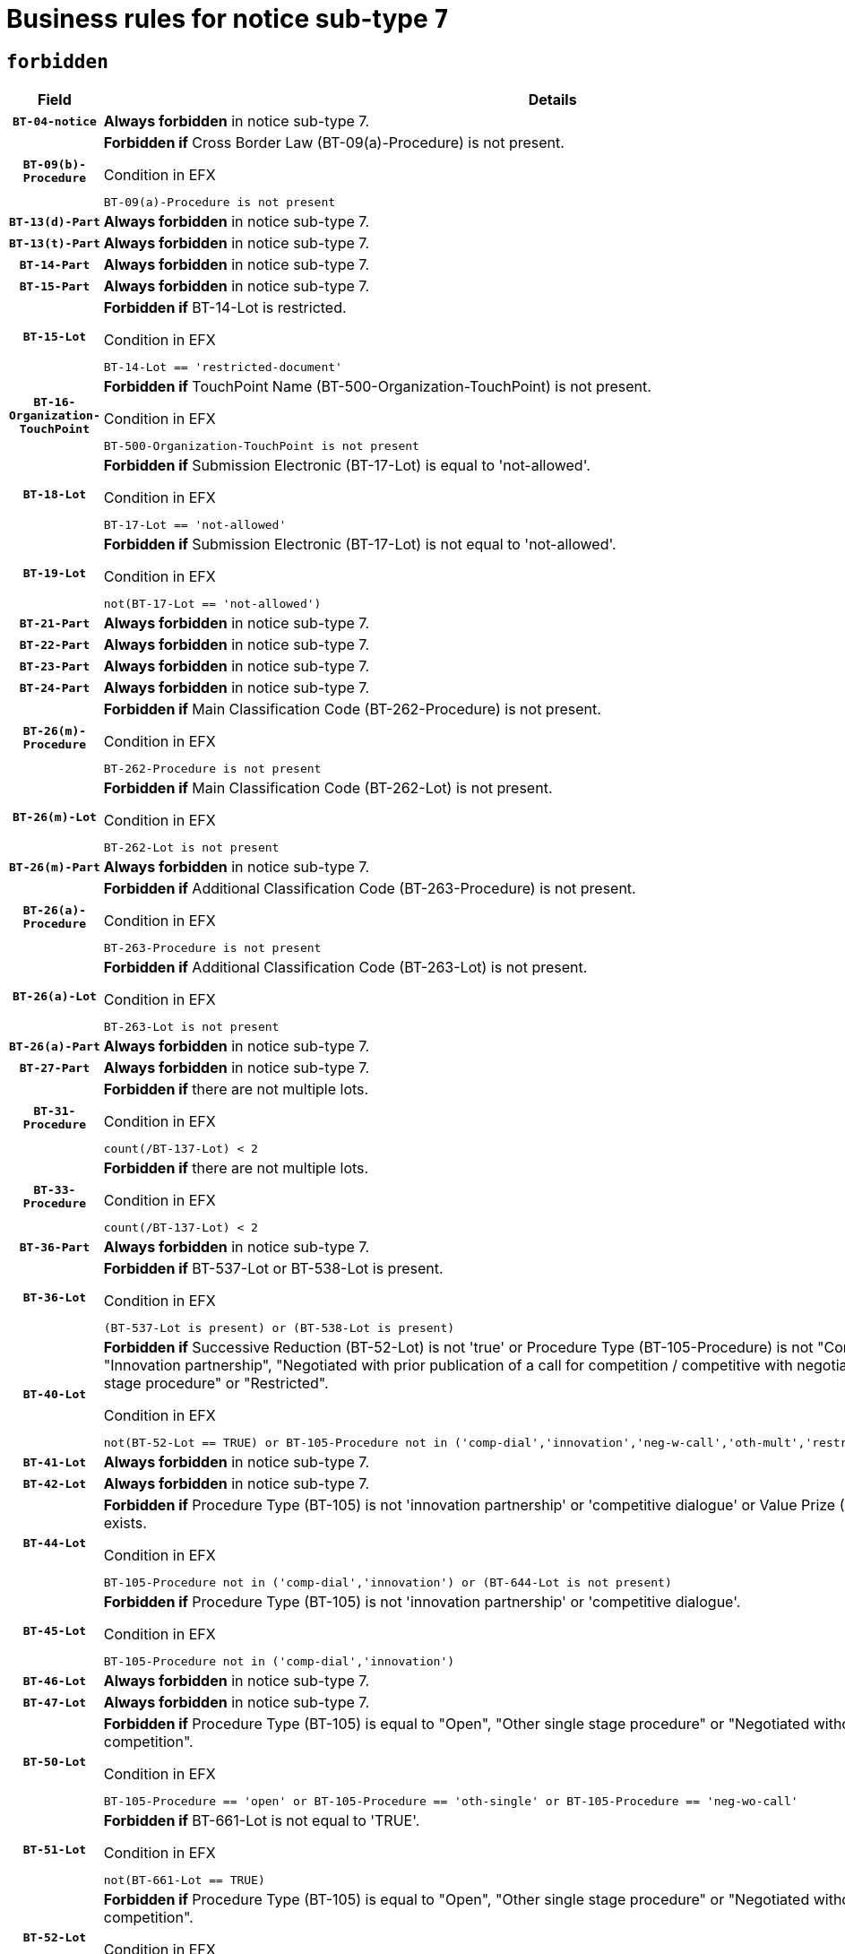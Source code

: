= Business rules for notice sub-type `7`
:navtitle: Business Rules

== `forbidden`
[cols="<3,<6,>1", role="fixed-layout"]
|====
h| Field h|Details h|Severity 
h|`BT-04-notice`
a|

*Always forbidden* in notice sub-type 7.
|`ERROR`
h|`BT-09(b)-Procedure`
a|

*Forbidden if* Cross Border Law (BT-09(a)-Procedure) is not present.

.Condition in EFX
[source, EFX]
----
BT-09(a)-Procedure is not present
----
|`ERROR`
h|`BT-13(d)-Part`
a|

*Always forbidden* in notice sub-type 7.
|`ERROR`
h|`BT-13(t)-Part`
a|

*Always forbidden* in notice sub-type 7.
|`ERROR`
h|`BT-14-Part`
a|

*Always forbidden* in notice sub-type 7.
|`ERROR`
h|`BT-15-Part`
a|

*Always forbidden* in notice sub-type 7.
|`ERROR`
h|`BT-15-Lot`
a|

*Forbidden if* BT-14-Lot is restricted.

.Condition in EFX
[source, EFX]
----
BT-14-Lot == 'restricted-document'
----
|`ERROR`
h|`BT-16-Organization-TouchPoint`
a|

*Forbidden if* TouchPoint Name (BT-500-Organization-TouchPoint) is not present.

.Condition in EFX
[source, EFX]
----
BT-500-Organization-TouchPoint is not present
----
|`ERROR`
h|`BT-18-Lot`
a|

*Forbidden if* Submission Electronic (BT-17-Lot) is equal to 'not-allowed'.

.Condition in EFX
[source, EFX]
----
BT-17-Lot == 'not-allowed'
----
|`ERROR`
h|`BT-19-Lot`
a|

*Forbidden if* Submission Electronic (BT-17-Lot) is not equal to 'not-allowed'.

.Condition in EFX
[source, EFX]
----
not(BT-17-Lot == 'not-allowed')
----
|`ERROR`
h|`BT-21-Part`
a|

*Always forbidden* in notice sub-type 7.
|`ERROR`
h|`BT-22-Part`
a|

*Always forbidden* in notice sub-type 7.
|`ERROR`
h|`BT-23-Part`
a|

*Always forbidden* in notice sub-type 7.
|`ERROR`
h|`BT-24-Part`
a|

*Always forbidden* in notice sub-type 7.
|`ERROR`
h|`BT-26(m)-Procedure`
a|

*Forbidden if* Main Classification Code (BT-262-Procedure) is not present.

.Condition in EFX
[source, EFX]
----
BT-262-Procedure is not present
----
|`ERROR`
h|`BT-26(m)-Lot`
a|

*Forbidden if* Main Classification Code (BT-262-Lot) is not present.

.Condition in EFX
[source, EFX]
----
BT-262-Lot is not present
----
|`ERROR`
h|`BT-26(m)-Part`
a|

*Always forbidden* in notice sub-type 7.
|`ERROR`
h|`BT-26(a)-Procedure`
a|

*Forbidden if* Additional Classification Code (BT-263-Procedure) is not present.

.Condition in EFX
[source, EFX]
----
BT-263-Procedure is not present
----
|`ERROR`
h|`BT-26(a)-Lot`
a|

*Forbidden if* Additional Classification Code (BT-263-Lot) is not present.

.Condition in EFX
[source, EFX]
----
BT-263-Lot is not present
----
|`ERROR`
h|`BT-26(a)-Part`
a|

*Always forbidden* in notice sub-type 7.
|`ERROR`
h|`BT-27-Part`
a|

*Always forbidden* in notice sub-type 7.
|`ERROR`
h|`BT-31-Procedure`
a|

*Forbidden if* there are not multiple lots.

.Condition in EFX
[source, EFX]
----
count(/BT-137-Lot) < 2
----
|`ERROR`
h|`BT-33-Procedure`
a|

*Forbidden if* there are not multiple lots.

.Condition in EFX
[source, EFX]
----
count(/BT-137-Lot) < 2
----
|`ERROR`
h|`BT-36-Part`
a|

*Always forbidden* in notice sub-type 7.
|`ERROR`
h|`BT-36-Lot`
a|

*Forbidden if* BT-537-Lot or BT-538-Lot is present.

.Condition in EFX
[source, EFX]
----
(BT-537-Lot is present) or (BT-538-Lot is present)
----
|`ERROR`
h|`BT-40-Lot`
a|

*Forbidden if* Successive Reduction (BT-52-Lot) is not 'true' or Procedure Type (BT-105-Procedure) is not "Competitive dialogue", "Innovation partnership", "Negotiated with prior publication of a call for competition / competitive with negotiation", "Other multiple stage procedure" or "Restricted".

.Condition in EFX
[source, EFX]
----
not(BT-52-Lot == TRUE) or BT-105-Procedure not in ('comp-dial','innovation','neg-w-call','oth-mult','restricted')
----
|`ERROR`
h|`BT-41-Lot`
a|

*Always forbidden* in notice sub-type 7.
|`ERROR`
h|`BT-42-Lot`
a|

*Always forbidden* in notice sub-type 7.
|`ERROR`
h|`BT-44-Lot`
a|

*Forbidden if* Procedure Type (BT-105) is not 'innovation partnership' or 'competitive dialogue' or Value Prize (BT-644) does not exists.

.Condition in EFX
[source, EFX]
----
BT-105-Procedure not in ('comp-dial','innovation') or (BT-644-Lot is not present)
----
|`ERROR`
h|`BT-45-Lot`
a|

*Forbidden if* Procedure Type (BT-105) is not 'innovation partnership' or 'competitive dialogue'.

.Condition in EFX
[source, EFX]
----
BT-105-Procedure not in ('comp-dial','innovation')
----
|`ERROR`
h|`BT-46-Lot`
a|

*Always forbidden* in notice sub-type 7.
|`ERROR`
h|`BT-47-Lot`
a|

*Always forbidden* in notice sub-type 7.
|`ERROR`
h|`BT-50-Lot`
a|

*Forbidden if* Procedure Type (BT-105) is equal to "Open", "Other single stage procedure" or "Negotiated without prior call for competition".

.Condition in EFX
[source, EFX]
----
BT-105-Procedure == 'open' or BT-105-Procedure == 'oth-single' or BT-105-Procedure == 'neg-wo-call'
----
|`ERROR`
h|`BT-51-Lot`
a|

*Forbidden if* BT-661-Lot is not equal to 'TRUE'.

.Condition in EFX
[source, EFX]
----
not(BT-661-Lot == TRUE)
----
|`ERROR`
h|`BT-52-Lot`
a|

*Forbidden if* Procedure Type (BT-105) is equal to "Open", "Other single stage procedure" or "Negotiated without prior call for competition".

.Condition in EFX
[source, EFX]
----
BT-105-Procedure == 'open' or BT-105-Procedure == 'oth-single' or BT-105-Procedure == 'neg-wo-call'
----
|`ERROR`
h|`BT-57-Lot`
a|

*Forbidden if* BT-58-Lot is not greater than zero.

.Condition in EFX
[source, EFX]
----
not(BT-58-Lot > 0)
----
|`ERROR`
h|`BT-63-Lot`
a|

*Forbidden if* There is more than one lot.

.Condition in EFX
[source, EFX]
----
count(/BT-137-Lot) > 1
----
|`ERROR`
h|`BT-64-Lot`
a|

*Always forbidden* in notice sub-type 7.
|`ERROR`
h|`BT-65-Lot`
a|

*Always forbidden* in notice sub-type 7.
|`ERROR`
h|`BT-67(b)-Procedure`
a|

*Forbidden if* Exclusion Grounds Code (BT-67(a)-Procedure) is not present.

.Condition in EFX
[source, EFX]
----
BT-67(a)-Procedure is not present
----
|`ERROR`
h|`BT-71-Part`
a|

*Always forbidden* in notice sub-type 7.
|`ERROR`
h|`BT-76-Lot`
a|

*Forbidden if* BT-761-Lot is not equal to 'TRUE'.

.Condition in EFX
[source, EFX]
----
not(BT-761-Lot == 'true')
----
|`ERROR`
h|`BT-78-Lot`
a|

*Forbidden if* security clearance is not required.

.Condition in EFX
[source, EFX]
----
not(BT-578-Lot == 'true')
----
|`ERROR`
h|`BT-79-Lot`
a|

*Forbidden if* the value chosen for BT-23-Lot is not equal to 'Services'.

.Condition in EFX
[source, EFX]
----
not(BT-23-Lot == 'services')
----
|`ERROR`
h|`BT-94-Lot`
a|

*Always forbidden* in notice sub-type 7.
|`ERROR`
h|`BT-95-Lot`
a|

*Always forbidden* in notice sub-type 7.
|`ERROR`
h|`BT-98-Lot`
a|

*Forbidden if* the value chosen for BT-105-Lot is not equal to 'Open'.

.Condition in EFX
[source, EFX]
----
not(BT-105-Procedure == 'open')
----
|`ERROR`
h|`BT-106-Procedure`
a|

*Always forbidden* in notice sub-type 7.
|`ERROR`
h|`BT-109-Lot`
a|

*Forbidden if* the lot does not involve a Framework Agreement or its duration is not greater than 4 years.

.Condition in EFX
[source, EFX]
----
BT-765-Lot not in ('fa-mix','fa-w-rc','fa-wo-rc') or not(((BT-537-Lot - BT-536-Lot) > P4Y) or (BT-36-Lot > P4Y))
----
|`ERROR`
h|`BT-111-Lot`
a|

*Forbidden if* the value chosen for BT-765-Lot is not equal to one of the following: 'Framework agreement, partly without reopening and partly with reopening of competition', 'Framework agreement, with reopening of competition', 'Frame$work agreement, without reopening of competition'.

.Condition in EFX
[source, EFX]
----
BT-765-Lot not in ('fa-mix','fa-w-rc','fa-wo-rc')
----
|`ERROR`
h|`BT-113-Lot`
a|

*Forbidden if* the value chosen for BT-765-Lot is not equal to one of the following: 'Framework agreement, partly without reopening and partly with reopening of competition', 'Framework agreement, with reopening of competition', 'Frame$work agreement, without reopening of competition'.

.Condition in EFX
[source, EFX]
----
BT-765-Lot not in ('fa-mix','fa-w-rc','fa-wo-rc')
----
|`ERROR`
h|`BT-115-Part`
a|

*Always forbidden* in notice sub-type 7.
|`ERROR`
h|`BT-118-NoticeResult`
a|

*Always forbidden* in notice sub-type 7.
|`ERROR`
h|`BT-119-LotResult`
a|

*Always forbidden* in notice sub-type 7.
|`ERROR`
h|`BT-120-Lot`
a|

*Always forbidden* in notice sub-type 7.
|`ERROR`
h|`BT-122-Lot`
a|

*Forbidden if* Electronic Auction indicator (BT-767-Lot) is not 'true'.

.Condition in EFX
[source, EFX]
----
not(BT-767-Lot == TRUE)
----
|`ERROR`
h|`BT-123-Lot`
a|

*Forbidden if* Electronic Auction indicator (BT-767-Lot) is not 'true'.

.Condition in EFX
[source, EFX]
----
not(BT-767-Lot == TRUE)
----
|`ERROR`
h|`BT-124-Part`
a|

*Always forbidden* in notice sub-type 7.
|`ERROR`
h|`BT-125(i)-Part`
a|

*Always forbidden* in notice sub-type 7.
|`ERROR`
h|`BT-130-Lot`
a|

*Forbidden if* the value chosen for BT-105-Lot is equal to 'Open'.

.Condition in EFX
[source, EFX]
----
BT-105-Procedure == 'open'
----
|`ERROR`
h|`BT-131(d)-Lot`
a|

*Forbidden if* Deadline receipt Requests date (BT-1311(d)-Lot) is present.

.Condition in EFX
[source, EFX]
----
BT-1311(d)-Lot is present
----
|`ERROR`
h|`BT-131(t)-Lot`
a|

*Forbidden if* Deadline receipt Tenders date (BT-131(d)-Lot) is not present.

.Condition in EFX
[source, EFX]
----
BT-131(d)-Lot is not present
----
|`ERROR`
h|`BT-132(d)-Lot`
a|

*Always forbidden* in notice sub-type 7.
|`ERROR`
h|`BT-132(t)-Lot`
a|

*Always forbidden* in notice sub-type 7.
|`ERROR`
h|`BT-133-Lot`
a|

*Always forbidden* in notice sub-type 7.
|`ERROR`
h|`BT-134-Lot`
a|

*Always forbidden* in notice sub-type 7.
|`ERROR`
h|`BT-135-Procedure`
a|

*Always forbidden* in notice sub-type 7.
|`ERROR`
h|`BT-136-Procedure`
a|

*Always forbidden* in notice sub-type 7.
|`ERROR`
h|`BT-137-Part`
a|

*Always forbidden* in notice sub-type 7.
|`ERROR`
h|`BT-137-LotsGroup`
a|

*Forbidden if* there are not multiple lots.

.Condition in EFX
[source, EFX]
----
count(/BT-137-Lot) < 2
----
|`ERROR`
h|`BT-140-notice`
a|

*Forbidden if* Change Notice Version Identifier (BT-758-notice) is not present.

.Condition in EFX
[source, EFX]
----
BT-758-notice is not present
----
|`ERROR`
h|`BT-141(a)-notice`
a|

*Forbidden if* Change Previous Notice Section Identifier (BT-13716-notice) is not present.

.Condition in EFX
[source, EFX]
----
BT-13716-notice is not present
----
|`ERROR`
h|`BT-142-LotResult`
a|

*Always forbidden* in notice sub-type 7.
|`ERROR`
h|`BT-144-LotResult`
a|

*Always forbidden* in notice sub-type 7.
|`ERROR`
h|`BT-145-Contract`
a|

*Always forbidden* in notice sub-type 7.
|`ERROR`
h|`BT-150-Contract`
a|

*Always forbidden* in notice sub-type 7.
|`ERROR`
h|`BT-151-Contract`
a|

*Always forbidden* in notice sub-type 7.
|`ERROR`
h|`BT-156-NoticeResult`
a|

*Always forbidden* in notice sub-type 7.
|`ERROR`
h|`BT-157-LotsGroup`
a|

*Forbidden if* the Group of lots is composed of Lots for which a framework agreement is not involved.

.Condition in EFX
[source, EFX]
----
BT-137-LotsGroup == BT-330-Procedure[BT-1375-Procedure == BT-137-Lot[BT-765-Lot not in ('fa-mix','fa-w-rc','fa-wo-rc')]]
----
|`ERROR`
h|`BT-160-Tender`
a|

*Always forbidden* in notice sub-type 7.
|`ERROR`
h|`BT-161-NoticeResult`
a|

*Always forbidden* in notice sub-type 7.
|`ERROR`
h|`BT-162-Tender`
a|

*Always forbidden* in notice sub-type 7.
|`ERROR`
h|`BT-163-Tender`
a|

*Always forbidden* in notice sub-type 7.
|`ERROR`
h|`BT-165-Organization-Company`
a|

*Always forbidden* in notice sub-type 7.
|`ERROR`
h|`BT-171-Tender`
a|

*Always forbidden* in notice sub-type 7.
|`ERROR`
h|`BT-191-Tender`
a|

*Always forbidden* in notice sub-type 7.
|`ERROR`
h|`BT-193-Tender`
a|

*Always forbidden* in notice sub-type 7.
|`ERROR`
h|`BT-195(BT-118)-NoticeResult`
a|

*Always forbidden* in notice sub-type 7.
|`ERROR`
h|`BT-195(BT-161)-NoticeResult`
a|

*Always forbidden* in notice sub-type 7.
|`ERROR`
h|`BT-195(BT-556)-NoticeResult`
a|

*Always forbidden* in notice sub-type 7.
|`ERROR`
h|`BT-195(BT-156)-NoticeResult`
a|

*Always forbidden* in notice sub-type 7.
|`ERROR`
h|`BT-195(BT-142)-LotResult`
a|

*Always forbidden* in notice sub-type 7.
|`ERROR`
h|`BT-195(BT-710)-LotResult`
a|

*Always forbidden* in notice sub-type 7.
|`ERROR`
h|`BT-195(BT-711)-LotResult`
a|

*Always forbidden* in notice sub-type 7.
|`ERROR`
h|`BT-195(BT-709)-LotResult`
a|

*Always forbidden* in notice sub-type 7.
|`ERROR`
h|`BT-195(BT-712)-LotResult`
a|

*Always forbidden* in notice sub-type 7.
|`ERROR`
h|`BT-195(BT-144)-LotResult`
a|

*Always forbidden* in notice sub-type 7.
|`ERROR`
h|`BT-195(BT-760)-LotResult`
a|

*Always forbidden* in notice sub-type 7.
|`ERROR`
h|`BT-195(BT-759)-LotResult`
a|

*Always forbidden* in notice sub-type 7.
|`ERROR`
h|`BT-195(BT-171)-Tender`
a|

*Always forbidden* in notice sub-type 7.
|`ERROR`
h|`BT-195(BT-193)-Tender`
a|

*Always forbidden* in notice sub-type 7.
|`ERROR`
h|`BT-195(BT-720)-Tender`
a|

*Always forbidden* in notice sub-type 7.
|`ERROR`
h|`BT-195(BT-162)-Tender`
a|

*Always forbidden* in notice sub-type 7.
|`ERROR`
h|`BT-195(BT-160)-Tender`
a|

*Always forbidden* in notice sub-type 7.
|`ERROR`
h|`BT-195(BT-163)-Tender`
a|

*Always forbidden* in notice sub-type 7.
|`ERROR`
h|`BT-195(BT-191)-Tender`
a|

*Always forbidden* in notice sub-type 7.
|`ERROR`
h|`BT-195(BT-553)-Tender`
a|

*Always forbidden* in notice sub-type 7.
|`ERROR`
h|`BT-195(BT-554)-Tender`
a|

*Always forbidden* in notice sub-type 7.
|`ERROR`
h|`BT-195(BT-555)-Tender`
a|

*Always forbidden* in notice sub-type 7.
|`ERROR`
h|`BT-195(BT-773)-Tender`
a|

*Always forbidden* in notice sub-type 7.
|`ERROR`
h|`BT-195(BT-731)-Tender`
a|

*Always forbidden* in notice sub-type 7.
|`ERROR`
h|`BT-195(BT-730)-Tender`
a|

*Always forbidden* in notice sub-type 7.
|`ERROR`
h|`BT-195(BT-09)-Procedure`
a|

*Always forbidden* in notice sub-type 7.
|`ERROR`
h|`BT-195(BT-105)-Procedure`
a|

*Always forbidden* in notice sub-type 7.
|`ERROR`
h|`BT-195(BT-88)-Procedure`
a|

*Always forbidden* in notice sub-type 7.
|`ERROR`
h|`BT-195(BT-106)-Procedure`
a|

*Always forbidden* in notice sub-type 7.
|`ERROR`
h|`BT-195(BT-1351)-Procedure`
a|

*Always forbidden* in notice sub-type 7.
|`ERROR`
h|`BT-195(BT-136)-Procedure`
a|

*Always forbidden* in notice sub-type 7.
|`ERROR`
h|`BT-195(BT-1252)-Procedure`
a|

*Always forbidden* in notice sub-type 7.
|`ERROR`
h|`BT-195(BT-135)-Procedure`
a|

*Always forbidden* in notice sub-type 7.
|`ERROR`
h|`BT-195(BT-733)-LotsGroup`
a|

*Always forbidden* in notice sub-type 7.
|`ERROR`
h|`BT-195(BT-543)-LotsGroup`
a|

*Always forbidden* in notice sub-type 7.
|`ERROR`
h|`BT-195(BT-5421)-LotsGroup`
a|

*Always forbidden* in notice sub-type 7.
|`ERROR`
h|`BT-195(BT-5422)-LotsGroup`
a|

*Always forbidden* in notice sub-type 7.
|`ERROR`
h|`BT-195(BT-5423)-LotsGroup`
a|

*Always forbidden* in notice sub-type 7.
|`ERROR`
h|`BT-195(BT-541)-LotsGroup`
a|

*Always forbidden* in notice sub-type 7.
|`ERROR`
h|`BT-195(BT-734)-LotsGroup`
a|

*Always forbidden* in notice sub-type 7.
|`ERROR`
h|`BT-195(BT-539)-LotsGroup`
a|

*Always forbidden* in notice sub-type 7.
|`ERROR`
h|`BT-195(BT-540)-LotsGroup`
a|

*Always forbidden* in notice sub-type 7.
|`ERROR`
h|`BT-195(BT-733)-Lot`
a|

*Always forbidden* in notice sub-type 7.
|`ERROR`
h|`BT-195(BT-543)-Lot`
a|

*Always forbidden* in notice sub-type 7.
|`ERROR`
h|`BT-195(BT-5421)-Lot`
a|

*Always forbidden* in notice sub-type 7.
|`ERROR`
h|`BT-195(BT-5422)-Lot`
a|

*Always forbidden* in notice sub-type 7.
|`ERROR`
h|`BT-195(BT-5423)-Lot`
a|

*Always forbidden* in notice sub-type 7.
|`ERROR`
h|`BT-195(BT-541)-Lot`
a|

*Always forbidden* in notice sub-type 7.
|`ERROR`
h|`BT-195(BT-734)-Lot`
a|

*Always forbidden* in notice sub-type 7.
|`ERROR`
h|`BT-195(BT-539)-Lot`
a|

*Always forbidden* in notice sub-type 7.
|`ERROR`
h|`BT-195(BT-540)-Lot`
a|

*Always forbidden* in notice sub-type 7.
|`ERROR`
h|`BT-195(BT-635)-LotResult`
a|

*Always forbidden* in notice sub-type 7.
|`ERROR`
h|`BT-195(BT-636)-LotResult`
a|

*Always forbidden* in notice sub-type 7.
|`ERROR`
h|`BT-196(BT-118)-NoticeResult`
a|

*Always forbidden* in notice sub-type 7.
|`ERROR`
h|`BT-196(BT-161)-NoticeResult`
a|

*Always forbidden* in notice sub-type 7.
|`ERROR`
h|`BT-196(BT-556)-NoticeResult`
a|

*Always forbidden* in notice sub-type 7.
|`ERROR`
h|`BT-196(BT-156)-NoticeResult`
a|

*Always forbidden* in notice sub-type 7.
|`ERROR`
h|`BT-196(BT-142)-LotResult`
a|

*Always forbidden* in notice sub-type 7.
|`ERROR`
h|`BT-196(BT-710)-LotResult`
a|

*Always forbidden* in notice sub-type 7.
|`ERROR`
h|`BT-196(BT-711)-LotResult`
a|

*Always forbidden* in notice sub-type 7.
|`ERROR`
h|`BT-196(BT-709)-LotResult`
a|

*Always forbidden* in notice sub-type 7.
|`ERROR`
h|`BT-196(BT-712)-LotResult`
a|

*Always forbidden* in notice sub-type 7.
|`ERROR`
h|`BT-196(BT-144)-LotResult`
a|

*Always forbidden* in notice sub-type 7.
|`ERROR`
h|`BT-196(BT-760)-LotResult`
a|

*Always forbidden* in notice sub-type 7.
|`ERROR`
h|`BT-196(BT-759)-LotResult`
a|

*Always forbidden* in notice sub-type 7.
|`ERROR`
h|`BT-196(BT-171)-Tender`
a|

*Always forbidden* in notice sub-type 7.
|`ERROR`
h|`BT-196(BT-193)-Tender`
a|

*Always forbidden* in notice sub-type 7.
|`ERROR`
h|`BT-196(BT-720)-Tender`
a|

*Always forbidden* in notice sub-type 7.
|`ERROR`
h|`BT-196(BT-162)-Tender`
a|

*Always forbidden* in notice sub-type 7.
|`ERROR`
h|`BT-196(BT-160)-Tender`
a|

*Always forbidden* in notice sub-type 7.
|`ERROR`
h|`BT-196(BT-163)-Tender`
a|

*Always forbidden* in notice sub-type 7.
|`ERROR`
h|`BT-196(BT-191)-Tender`
a|

*Always forbidden* in notice sub-type 7.
|`ERROR`
h|`BT-196(BT-553)-Tender`
a|

*Always forbidden* in notice sub-type 7.
|`ERROR`
h|`BT-196(BT-554)-Tender`
a|

*Always forbidden* in notice sub-type 7.
|`ERROR`
h|`BT-196(BT-555)-Tender`
a|

*Always forbidden* in notice sub-type 7.
|`ERROR`
h|`BT-196(BT-773)-Tender`
a|

*Always forbidden* in notice sub-type 7.
|`ERROR`
h|`BT-196(BT-731)-Tender`
a|

*Always forbidden* in notice sub-type 7.
|`ERROR`
h|`BT-196(BT-730)-Tender`
a|

*Always forbidden* in notice sub-type 7.
|`ERROR`
h|`BT-196(BT-09)-Procedure`
a|

*Always forbidden* in notice sub-type 7.
|`ERROR`
h|`BT-196(BT-105)-Procedure`
a|

*Always forbidden* in notice sub-type 7.
|`ERROR`
h|`BT-196(BT-88)-Procedure`
a|

*Always forbidden* in notice sub-type 7.
|`ERROR`
h|`BT-196(BT-106)-Procedure`
a|

*Always forbidden* in notice sub-type 7.
|`ERROR`
h|`BT-196(BT-1351)-Procedure`
a|

*Always forbidden* in notice sub-type 7.
|`ERROR`
h|`BT-196(BT-136)-Procedure`
a|

*Always forbidden* in notice sub-type 7.
|`ERROR`
h|`BT-196(BT-1252)-Procedure`
a|

*Always forbidden* in notice sub-type 7.
|`ERROR`
h|`BT-196(BT-135)-Procedure`
a|

*Always forbidden* in notice sub-type 7.
|`ERROR`
h|`BT-196(BT-733)-LotsGroup`
a|

*Always forbidden* in notice sub-type 7.
|`ERROR`
h|`BT-196(BT-543)-LotsGroup`
a|

*Always forbidden* in notice sub-type 7.
|`ERROR`
h|`BT-196(BT-5421)-LotsGroup`
a|

*Always forbidden* in notice sub-type 7.
|`ERROR`
h|`BT-196(BT-5422)-LotsGroup`
a|

*Always forbidden* in notice sub-type 7.
|`ERROR`
h|`BT-196(BT-5423)-LotsGroup`
a|

*Always forbidden* in notice sub-type 7.
|`ERROR`
h|`BT-196(BT-541)-LotsGroup`
a|

*Always forbidden* in notice sub-type 7.
|`ERROR`
h|`BT-196(BT-734)-LotsGroup`
a|

*Always forbidden* in notice sub-type 7.
|`ERROR`
h|`BT-196(BT-539)-LotsGroup`
a|

*Always forbidden* in notice sub-type 7.
|`ERROR`
h|`BT-196(BT-540)-LotsGroup`
a|

*Always forbidden* in notice sub-type 7.
|`ERROR`
h|`BT-196(BT-733)-Lot`
a|

*Always forbidden* in notice sub-type 7.
|`ERROR`
h|`BT-196(BT-543)-Lot`
a|

*Always forbidden* in notice sub-type 7.
|`ERROR`
h|`BT-196(BT-5421)-Lot`
a|

*Always forbidden* in notice sub-type 7.
|`ERROR`
h|`BT-196(BT-5422)-Lot`
a|

*Always forbidden* in notice sub-type 7.
|`ERROR`
h|`BT-196(BT-5423)-Lot`
a|

*Always forbidden* in notice sub-type 7.
|`ERROR`
h|`BT-196(BT-541)-Lot`
a|

*Always forbidden* in notice sub-type 7.
|`ERROR`
h|`BT-196(BT-734)-Lot`
a|

*Always forbidden* in notice sub-type 7.
|`ERROR`
h|`BT-196(BT-539)-Lot`
a|

*Always forbidden* in notice sub-type 7.
|`ERROR`
h|`BT-196(BT-540)-Lot`
a|

*Always forbidden* in notice sub-type 7.
|`ERROR`
h|`BT-196(BT-635)-LotResult`
a|

*Always forbidden* in notice sub-type 7.
|`ERROR`
h|`BT-196(BT-636)-LotResult`
a|

*Always forbidden* in notice sub-type 7.
|`ERROR`
h|`BT-197(BT-118)-NoticeResult`
a|

*Always forbidden* in notice sub-type 7.
|`ERROR`
h|`BT-197(BT-161)-NoticeResult`
a|

*Always forbidden* in notice sub-type 7.
|`ERROR`
h|`BT-197(BT-556)-NoticeResult`
a|

*Always forbidden* in notice sub-type 7.
|`ERROR`
h|`BT-197(BT-156)-NoticeResult`
a|

*Always forbidden* in notice sub-type 7.
|`ERROR`
h|`BT-197(BT-142)-LotResult`
a|

*Always forbidden* in notice sub-type 7.
|`ERROR`
h|`BT-197(BT-710)-LotResult`
a|

*Always forbidden* in notice sub-type 7.
|`ERROR`
h|`BT-197(BT-711)-LotResult`
a|

*Always forbidden* in notice sub-type 7.
|`ERROR`
h|`BT-197(BT-709)-LotResult`
a|

*Always forbidden* in notice sub-type 7.
|`ERROR`
h|`BT-197(BT-712)-LotResult`
a|

*Always forbidden* in notice sub-type 7.
|`ERROR`
h|`BT-197(BT-144)-LotResult`
a|

*Always forbidden* in notice sub-type 7.
|`ERROR`
h|`BT-197(BT-760)-LotResult`
a|

*Always forbidden* in notice sub-type 7.
|`ERROR`
h|`BT-197(BT-759)-LotResult`
a|

*Always forbidden* in notice sub-type 7.
|`ERROR`
h|`BT-197(BT-171)-Tender`
a|

*Always forbidden* in notice sub-type 7.
|`ERROR`
h|`BT-197(BT-193)-Tender`
a|

*Always forbidden* in notice sub-type 7.
|`ERROR`
h|`BT-197(BT-720)-Tender`
a|

*Always forbidden* in notice sub-type 7.
|`ERROR`
h|`BT-197(BT-162)-Tender`
a|

*Always forbidden* in notice sub-type 7.
|`ERROR`
h|`BT-197(BT-160)-Tender`
a|

*Always forbidden* in notice sub-type 7.
|`ERROR`
h|`BT-197(BT-163)-Tender`
a|

*Always forbidden* in notice sub-type 7.
|`ERROR`
h|`BT-197(BT-191)-Tender`
a|

*Always forbidden* in notice sub-type 7.
|`ERROR`
h|`BT-197(BT-553)-Tender`
a|

*Always forbidden* in notice sub-type 7.
|`ERROR`
h|`BT-197(BT-554)-Tender`
a|

*Always forbidden* in notice sub-type 7.
|`ERROR`
h|`BT-197(BT-555)-Tender`
a|

*Always forbidden* in notice sub-type 7.
|`ERROR`
h|`BT-197(BT-773)-Tender`
a|

*Always forbidden* in notice sub-type 7.
|`ERROR`
h|`BT-197(BT-731)-Tender`
a|

*Always forbidden* in notice sub-type 7.
|`ERROR`
h|`BT-197(BT-730)-Tender`
a|

*Always forbidden* in notice sub-type 7.
|`ERROR`
h|`BT-197(BT-09)-Procedure`
a|

*Always forbidden* in notice sub-type 7.
|`ERROR`
h|`BT-197(BT-105)-Procedure`
a|

*Always forbidden* in notice sub-type 7.
|`ERROR`
h|`BT-197(BT-88)-Procedure`
a|

*Always forbidden* in notice sub-type 7.
|`ERROR`
h|`BT-197(BT-106)-Procedure`
a|

*Always forbidden* in notice sub-type 7.
|`ERROR`
h|`BT-197(BT-1351)-Procedure`
a|

*Always forbidden* in notice sub-type 7.
|`ERROR`
h|`BT-197(BT-136)-Procedure`
a|

*Always forbidden* in notice sub-type 7.
|`ERROR`
h|`BT-197(BT-1252)-Procedure`
a|

*Always forbidden* in notice sub-type 7.
|`ERROR`
h|`BT-197(BT-135)-Procedure`
a|

*Always forbidden* in notice sub-type 7.
|`ERROR`
h|`BT-197(BT-733)-LotsGroup`
a|

*Always forbidden* in notice sub-type 7.
|`ERROR`
h|`BT-197(BT-543)-LotsGroup`
a|

*Always forbidden* in notice sub-type 7.
|`ERROR`
h|`BT-197(BT-5421)-LotsGroup`
a|

*Always forbidden* in notice sub-type 7.
|`ERROR`
h|`BT-197(BT-5422)-LotsGroup`
a|

*Always forbidden* in notice sub-type 7.
|`ERROR`
h|`BT-197(BT-5423)-LotsGroup`
a|

*Always forbidden* in notice sub-type 7.
|`ERROR`
h|`BT-197(BT-541)-LotsGroup`
a|

*Always forbidden* in notice sub-type 7.
|`ERROR`
h|`BT-197(BT-734)-LotsGroup`
a|

*Always forbidden* in notice sub-type 7.
|`ERROR`
h|`BT-197(BT-539)-LotsGroup`
a|

*Always forbidden* in notice sub-type 7.
|`ERROR`
h|`BT-197(BT-540)-LotsGroup`
a|

*Always forbidden* in notice sub-type 7.
|`ERROR`
h|`BT-197(BT-733)-Lot`
a|

*Always forbidden* in notice sub-type 7.
|`ERROR`
h|`BT-197(BT-543)-Lot`
a|

*Always forbidden* in notice sub-type 7.
|`ERROR`
h|`BT-197(BT-5421)-Lot`
a|

*Always forbidden* in notice sub-type 7.
|`ERROR`
h|`BT-197(BT-5422)-Lot`
a|

*Always forbidden* in notice sub-type 7.
|`ERROR`
h|`BT-197(BT-5423)-Lot`
a|

*Always forbidden* in notice sub-type 7.
|`ERROR`
h|`BT-197(BT-541)-Lot`
a|

*Always forbidden* in notice sub-type 7.
|`ERROR`
h|`BT-197(BT-734)-Lot`
a|

*Always forbidden* in notice sub-type 7.
|`ERROR`
h|`BT-197(BT-539)-Lot`
a|

*Always forbidden* in notice sub-type 7.
|`ERROR`
h|`BT-197(BT-540)-Lot`
a|

*Always forbidden* in notice sub-type 7.
|`ERROR`
h|`BT-197(BT-635)-LotResult`
a|

*Always forbidden* in notice sub-type 7.
|`ERROR`
h|`BT-197(BT-636)-LotResult`
a|

*Always forbidden* in notice sub-type 7.
|`ERROR`
h|`BT-198(BT-118)-NoticeResult`
a|

*Always forbidden* in notice sub-type 7.
|`ERROR`
h|`BT-198(BT-161)-NoticeResult`
a|

*Always forbidden* in notice sub-type 7.
|`ERROR`
h|`BT-198(BT-556)-NoticeResult`
a|

*Always forbidden* in notice sub-type 7.
|`ERROR`
h|`BT-198(BT-156)-NoticeResult`
a|

*Always forbidden* in notice sub-type 7.
|`ERROR`
h|`BT-198(BT-142)-LotResult`
a|

*Always forbidden* in notice sub-type 7.
|`ERROR`
h|`BT-198(BT-710)-LotResult`
a|

*Always forbidden* in notice sub-type 7.
|`ERROR`
h|`BT-198(BT-711)-LotResult`
a|

*Always forbidden* in notice sub-type 7.
|`ERROR`
h|`BT-198(BT-709)-LotResult`
a|

*Always forbidden* in notice sub-type 7.
|`ERROR`
h|`BT-198(BT-712)-LotResult`
a|

*Always forbidden* in notice sub-type 7.
|`ERROR`
h|`BT-198(BT-144)-LotResult`
a|

*Always forbidden* in notice sub-type 7.
|`ERROR`
h|`BT-198(BT-760)-LotResult`
a|

*Always forbidden* in notice sub-type 7.
|`ERROR`
h|`BT-198(BT-759)-LotResult`
a|

*Always forbidden* in notice sub-type 7.
|`ERROR`
h|`BT-198(BT-171)-Tender`
a|

*Always forbidden* in notice sub-type 7.
|`ERROR`
h|`BT-198(BT-193)-Tender`
a|

*Always forbidden* in notice sub-type 7.
|`ERROR`
h|`BT-198(BT-720)-Tender`
a|

*Always forbidden* in notice sub-type 7.
|`ERROR`
h|`BT-198(BT-162)-Tender`
a|

*Always forbidden* in notice sub-type 7.
|`ERROR`
h|`BT-198(BT-160)-Tender`
a|

*Always forbidden* in notice sub-type 7.
|`ERROR`
h|`BT-198(BT-163)-Tender`
a|

*Always forbidden* in notice sub-type 7.
|`ERROR`
h|`BT-198(BT-191)-Tender`
a|

*Always forbidden* in notice sub-type 7.
|`ERROR`
h|`BT-198(BT-553)-Tender`
a|

*Always forbidden* in notice sub-type 7.
|`ERROR`
h|`BT-198(BT-554)-Tender`
a|

*Always forbidden* in notice sub-type 7.
|`ERROR`
h|`BT-198(BT-555)-Tender`
a|

*Always forbidden* in notice sub-type 7.
|`ERROR`
h|`BT-198(BT-773)-Tender`
a|

*Always forbidden* in notice sub-type 7.
|`ERROR`
h|`BT-198(BT-731)-Tender`
a|

*Always forbidden* in notice sub-type 7.
|`ERROR`
h|`BT-198(BT-730)-Tender`
a|

*Always forbidden* in notice sub-type 7.
|`ERROR`
h|`BT-198(BT-09)-Procedure`
a|

*Always forbidden* in notice sub-type 7.
|`ERROR`
h|`BT-198(BT-105)-Procedure`
a|

*Always forbidden* in notice sub-type 7.
|`ERROR`
h|`BT-198(BT-88)-Procedure`
a|

*Always forbidden* in notice sub-type 7.
|`ERROR`
h|`BT-198(BT-106)-Procedure`
a|

*Always forbidden* in notice sub-type 7.
|`ERROR`
h|`BT-198(BT-1351)-Procedure`
a|

*Always forbidden* in notice sub-type 7.
|`ERROR`
h|`BT-198(BT-136)-Procedure`
a|

*Always forbidden* in notice sub-type 7.
|`ERROR`
h|`BT-198(BT-1252)-Procedure`
a|

*Always forbidden* in notice sub-type 7.
|`ERROR`
h|`BT-198(BT-135)-Procedure`
a|

*Always forbidden* in notice sub-type 7.
|`ERROR`
h|`BT-198(BT-733)-LotsGroup`
a|

*Always forbidden* in notice sub-type 7.
|`ERROR`
h|`BT-198(BT-543)-LotsGroup`
a|

*Always forbidden* in notice sub-type 7.
|`ERROR`
h|`BT-198(BT-5421)-LotsGroup`
a|

*Always forbidden* in notice sub-type 7.
|`ERROR`
h|`BT-198(BT-5422)-LotsGroup`
a|

*Always forbidden* in notice sub-type 7.
|`ERROR`
h|`BT-198(BT-5423)-LotsGroup`
a|

*Always forbidden* in notice sub-type 7.
|`ERROR`
h|`BT-198(BT-541)-LotsGroup`
a|

*Always forbidden* in notice sub-type 7.
|`ERROR`
h|`BT-198(BT-734)-LotsGroup`
a|

*Always forbidden* in notice sub-type 7.
|`ERROR`
h|`BT-198(BT-539)-LotsGroup`
a|

*Always forbidden* in notice sub-type 7.
|`ERROR`
h|`BT-198(BT-540)-LotsGroup`
a|

*Always forbidden* in notice sub-type 7.
|`ERROR`
h|`BT-198(BT-733)-Lot`
a|

*Always forbidden* in notice sub-type 7.
|`ERROR`
h|`BT-198(BT-543)-Lot`
a|

*Always forbidden* in notice sub-type 7.
|`ERROR`
h|`BT-198(BT-5421)-Lot`
a|

*Always forbidden* in notice sub-type 7.
|`ERROR`
h|`BT-198(BT-5422)-Lot`
a|

*Always forbidden* in notice sub-type 7.
|`ERROR`
h|`BT-198(BT-5423)-Lot`
a|

*Always forbidden* in notice sub-type 7.
|`ERROR`
h|`BT-198(BT-541)-Lot`
a|

*Always forbidden* in notice sub-type 7.
|`ERROR`
h|`BT-198(BT-734)-Lot`
a|

*Always forbidden* in notice sub-type 7.
|`ERROR`
h|`BT-198(BT-539)-Lot`
a|

*Always forbidden* in notice sub-type 7.
|`ERROR`
h|`BT-198(BT-540)-Lot`
a|

*Always forbidden* in notice sub-type 7.
|`ERROR`
h|`BT-198(BT-635)-LotResult`
a|

*Always forbidden* in notice sub-type 7.
|`ERROR`
h|`BT-198(BT-636)-LotResult`
a|

*Always forbidden* in notice sub-type 7.
|`ERROR`
h|`BT-200-Contract`
a|

*Always forbidden* in notice sub-type 7.
|`ERROR`
h|`BT-201-Contract`
a|

*Always forbidden* in notice sub-type 7.
|`ERROR`
h|`BT-202-Contract`
a|

*Always forbidden* in notice sub-type 7.
|`ERROR`
h|`BT-262-Part`
a|

*Always forbidden* in notice sub-type 7.
|`ERROR`
h|`BT-263-Part`
a|

*Always forbidden* in notice sub-type 7.
|`ERROR`
h|`BT-271-Part`
a|

*Always forbidden* in notice sub-type 7.
|`ERROR`
h|`BT-300-Part`
a|

*Always forbidden* in notice sub-type 7.
|`ERROR`
h|`BT-500-UBO`
a|

*Always forbidden* in notice sub-type 7.
|`ERROR`
h|`BT-500-Business`
a|

*Always forbidden* in notice sub-type 7.
|`ERROR`
h|`BT-500-Organization-TouchPoint`
a|

*Forbidden if* Touchpoint Technical Identifier (OPT-201-Organization-TouchPoint) does not exist.

.Condition in EFX
[source, EFX]
----
OPT-201-Organization-TouchPoint is not present
----
|`ERROR`
h|`BT-501-Business-National`
a|

*Always forbidden* in notice sub-type 7.
|`ERROR`
h|`BT-501-Business-European`
a|

*Always forbidden* in notice sub-type 7.
|`ERROR`
h|`BT-502-Business`
a|

*Always forbidden* in notice sub-type 7.
|`ERROR`
h|`BT-503-UBO`
a|

*Always forbidden* in notice sub-type 7.
|`ERROR`
h|`BT-503-Business`
a|

*Always forbidden* in notice sub-type 7.
|`ERROR`
h|`BT-503-Organization-TouchPoint`
a|

*Forbidden if* Touchpoint Technical Identifier (OPT-201-Organization-TouchPoint) does not exist.

.Condition in EFX
[source, EFX]
----
OPT-201-Organization-TouchPoint is not present
----
|`ERROR`
h|`BT-505-Business`
a|

*Always forbidden* in notice sub-type 7.
|`ERROR`
h|`BT-505-Organization-Company`
a|

*Forbidden if* Company Organization Name (BT-500-Organization-Company) is not present.

.Condition in EFX
[source, EFX]
----
BT-500-Organization-Company is not present
----
|`ERROR`
h|`BT-505-Organization-TouchPoint`
a|

*Forbidden if* Touchpoint Technical Identifier (OPT-201-Organization-TouchPoint) does not exist.

.Condition in EFX
[source, EFX]
----
OPT-201-Organization-TouchPoint is not present
----
|`ERROR`
h|`BT-506-UBO`
a|

*Always forbidden* in notice sub-type 7.
|`ERROR`
h|`BT-506-Business`
a|

*Always forbidden* in notice sub-type 7.
|`ERROR`
h|`BT-506-Organization-TouchPoint`
a|

*Forbidden if* Touchpoint Technical Identifier (OPT-201-Organization-TouchPoint) does not exist.

.Condition in EFX
[source, EFX]
----
OPT-201-Organization-TouchPoint is not present
----
|`ERROR`
h|`BT-507-UBO`
a|

*Always forbidden* in notice sub-type 7.
|`ERROR`
h|`BT-507-Business`
a|

*Always forbidden* in notice sub-type 7.
|`ERROR`
h|`BT-507-Organization-Company`
a|

*Forbidden if* Organization country (BT-514-Organization-Company) is not a country with NUTS codes.

.Condition in EFX
[source, EFX]
----
BT-514-Organization-Company not in (nuts-country)
----
|`ERROR`
h|`BT-507-Organization-TouchPoint`
a|

*Forbidden if* TouchPoint country (BT-514-Organization-TouchPoint) is not a country with NUTS codes.

.Condition in EFX
[source, EFX]
----
BT-514-Organization-TouchPoint not in (nuts-country)
----
|`ERROR`
h|`BT-509-Organization-TouchPoint`
a|

*Forbidden if* Touchpoint Technical Identifier (OPT-201-Organization-TouchPoint) does not exist.

.Condition in EFX
[source, EFX]
----
OPT-201-Organization-TouchPoint is not present
----
|`ERROR`
h|`BT-510(a)-Organization-Company`
a|

*Forbidden if* Organisation City (BT-513-Organization-Company) is not present.

.Condition in EFX
[source, EFX]
----
BT-513-Organization-Company is not present
----
|`ERROR`
h|`BT-510(b)-Organization-Company`
a|

*Forbidden if* Street (BT-510(a)-Organization-Company) is not present.

.Condition in EFX
[source, EFX]
----
BT-510(a)-Organization-Company is not present
----
|`ERROR`
h|`BT-510(c)-Organization-Company`
a|

*Forbidden if* Streetline 1 (BT-510(b)-Organization-Company) is not present.

.Condition in EFX
[source, EFX]
----
BT-510(b)-Organization-Company is not present
----
|`ERROR`
h|`BT-510(a)-Organization-TouchPoint`
a|

*Forbidden if* City (BT-513-Organization-TouchPoint) is not present.

.Condition in EFX
[source, EFX]
----
BT-513-Organization-TouchPoint is not present
----
|`ERROR`
h|`BT-510(b)-Organization-TouchPoint`
a|

*Forbidden if* Street (BT-510(a)-Organization-TouchPoint) is not present.

.Condition in EFX
[source, EFX]
----
BT-510(a)-Organization-TouchPoint is not present
----
|`ERROR`
h|`BT-510(c)-Organization-TouchPoint`
a|

*Forbidden if* Streetline 1 (BT-510(b)-Organization-TouchPoint) is not present.

.Condition in EFX
[source, EFX]
----
BT-510(b)-Organization-TouchPoint is not present
----
|`ERROR`
h|`BT-510(a)-UBO`
a|

*Always forbidden* in notice sub-type 7.
|`ERROR`
h|`BT-510(b)-UBO`
a|

*Always forbidden* in notice sub-type 7.
|`ERROR`
h|`BT-510(c)-UBO`
a|

*Always forbidden* in notice sub-type 7.
|`ERROR`
h|`BT-510(a)-Business`
a|

*Always forbidden* in notice sub-type 7.
|`ERROR`
h|`BT-510(b)-Business`
a|

*Always forbidden* in notice sub-type 7.
|`ERROR`
h|`BT-510(c)-Business`
a|

*Always forbidden* in notice sub-type 7.
|`ERROR`
h|`BT-512-UBO`
a|

*Always forbidden* in notice sub-type 7.
|`ERROR`
h|`BT-512-Business`
a|

*Always forbidden* in notice sub-type 7.
|`ERROR`
h|`BT-512-Organization-Company`
a|

*Forbidden if* Organisation country (BT-514-Organization-Company) is not a country with post codes.

.Condition in EFX
[source, EFX]
----
BT-514-Organization-Company not in (postcode-country)
----
|`ERROR`
h|`BT-512-Organization-TouchPoint`
a|

*Forbidden if* TouchPoint country (BT-514-Organization-TouchPoint) is not a country with post codes.

.Condition in EFX
[source, EFX]
----
BT-514-Organization-TouchPoint not in (postcode-country)
----
|`ERROR`
h|`BT-513-UBO`
a|

*Always forbidden* in notice sub-type 7.
|`ERROR`
h|`BT-513-Business`
a|

*Always forbidden* in notice sub-type 7.
|`ERROR`
h|`BT-513-Organization-TouchPoint`
a|

*Forbidden if* Organization Country Code (BT-514-Organization-TouchPoint) is not present.

.Condition in EFX
[source, EFX]
----
BT-514-Organization-TouchPoint is not present
----
|`ERROR`
h|`BT-514-UBO`
a|

*Always forbidden* in notice sub-type 7.
|`ERROR`
h|`BT-514-Business`
a|

*Always forbidden* in notice sub-type 7.
|`ERROR`
h|`BT-514-Organization-TouchPoint`
a|

*Forbidden if* TouchPoint Name (BT-500-Organization-TouchPoint) is not present.

.Condition in EFX
[source, EFX]
----
BT-500-Organization-TouchPoint is not present
----
|`ERROR`
h|`BT-531-Procedure`
a|

*Forbidden if* Main Nature (BT-23-Procedure) is not present.

.Condition in EFX
[source, EFX]
----
BT-23-Procedure is not present
----
|`ERROR`
h|`BT-531-Lot`
a|

*Forbidden if* Main Nature (BT-23-Lot) is not present.

.Condition in EFX
[source, EFX]
----
BT-23-Lot is not present
----
|`ERROR`
h|`BT-531-Part`
a|

*Forbidden if* Main Nature (BT-23-Part) is not present.

.Condition in EFX
[source, EFX]
----
BT-23-Part is not present
----
|`ERROR`
h|`BT-536-Part`
a|

*Always forbidden* in notice sub-type 7.
|`ERROR`
h|`BT-536-Lot`
a|

*Forbidden if* Duration Period (BT-36-Lot) and Duration End Date (BT-537-Lot) are not present.

.Condition in EFX
[source, EFX]
----
BT-36-Lot is not present and BT-537-Lot is not present
----
|`ERROR`
h|`BT-537-Part`
a|

*Always forbidden* in notice sub-type 7.
|`ERROR`
h|`BT-537-Lot`
a|

*Forbidden if* BT-36-Lot or BT-538-Lot is present.

.Condition in EFX
[source, EFX]
----
(BT-36-Lot is present) or (BT-538-Lot is present)
----
|`ERROR`
h|`BT-538-Part`
a|

*Always forbidden* in notice sub-type 7.
|`ERROR`
h|`BT-538-Lot`
a|

*Forbidden if* BT-36-Lot or BT-537-Lot is present.

.Condition in EFX
[source, EFX]
----
(BT-36-Lot is present) or (BT-537-Lot is present)
----
|`ERROR`
h|`BT-541-LotsGroup`
a|

*Forbidden if* Award Criterion Description (BT-540-LotsGroup) is not present.

.Condition in EFX
[source, EFX]
----
BT-540-LotsGroup is not present
----
|`ERROR`
h|`BT-541-Lot`
a|

*Forbidden if* Award Criterion Description (BT-540-Lot) is not present.

.Condition in EFX
[source, EFX]
----
BT-540-Lot is not present
----
|`ERROR`
h|`BT-543-LotsGroup`
a|

*Forbidden if* BT-541-LotsGroup is not empty.

.Condition in EFX
[source, EFX]
----
BT-541-LotsGroup is present
----
|`ERROR`
h|`BT-543-Lot`
a|

*Forbidden if* BT-541-Lot is not empty.

.Condition in EFX
[source, EFX]
----
BT-541-Lot is present
----
|`ERROR`
h|`BT-553-Tender`
a|

*Always forbidden* in notice sub-type 7.
|`ERROR`
h|`BT-554-Tender`
a|

*Always forbidden* in notice sub-type 7.
|`ERROR`
h|`BT-555-Tender`
a|

*Always forbidden* in notice sub-type 7.
|`ERROR`
h|`BT-556-NoticeResult`
a|

*Always forbidden* in notice sub-type 7.
|`ERROR`
h|`BT-610-Procedure-Buyer`
a|

*Always forbidden* in notice sub-type 7.
|`ERROR`
h|`BT-615-Part`
a|

*Always forbidden* in notice sub-type 7.
|`ERROR`
h|`BT-615-Lot`
a|

*Forbidden if* BT-14-Lot is not restricted.

.Condition in EFX
[source, EFX]
----
not(BT-14-Lot == 'restricted-document')
----
|`ERROR`
h|`BT-630(d)-Lot`
a|

*Always forbidden* in notice sub-type 7.
|`ERROR`
h|`BT-630(t)-Lot`
a|

*Always forbidden* in notice sub-type 7.
|`ERROR`
h|`BT-631-Lot`
a|

*Always forbidden* in notice sub-type 7.
|`ERROR`
h|`BT-632-Part`
a|

*Always forbidden* in notice sub-type 7.
|`ERROR`
h|`BT-633-Organization`
a|

*Forbidden if* the Organization is not a Service Provider.

.Condition in EFX
[source, EFX]
----
not(OPT-200-Organization-Company == /OPT-300-Procedure-SProvider)
----
|`ERROR`
h|`BT-634-Procedure`
a|

*Always forbidden* in notice sub-type 7.
|`ERROR`
h|`BT-634-Lot`
a|

*Always forbidden* in notice sub-type 7.
|`ERROR`
h|`BT-635-LotResult`
a|

*Always forbidden* in notice sub-type 7.
|`ERROR`
h|`BT-636-LotResult`
a|

*Always forbidden* in notice sub-type 7.
|`ERROR`
h|`BT-644-Lot`
a|

*Forbidden if* Procedure Type (BT-105) is not 'innovation partnership' or 'competitive dialogue'.

.Condition in EFX
[source, EFX]
----
BT-105-Procedure not in ('comp-dial','innovation')
----
|`ERROR`
h|`BT-651-Lot`
a|

*Always forbidden* in notice sub-type 7.
|`ERROR`
h|`BT-660-LotResult`
a|

*Always forbidden* in notice sub-type 7.
|`ERROR`
h|`BT-661-Lot`
a|

*Forbidden if* Procedure Type (BT-105) is equal to "Open", "Other single stage procedure" or "Negotiated without prior call for competition".

.Condition in EFX
[source, EFX]
----
BT-105-Procedure == 'open' or BT-105-Procedure == 'oth-single' or BT-105-Procedure == 'neg-wo-call'
----
|`ERROR`
h|`BT-706-UBO`
a|

*Always forbidden* in notice sub-type 7.
|`ERROR`
h|`BT-707-Part`
a|

*Always forbidden* in notice sub-type 7.
|`ERROR`
h|`BT-707-Lot`
a|

*Forbidden if* BT-14-Lot is not restricted.

.Condition in EFX
[source, EFX]
----
not(BT-14-Lot == 'restricted-document')
----
|`ERROR`
h|`BT-708-Part`
a|

*Always forbidden* in notice sub-type 7.
|`ERROR`
h|`BT-708-Lot`
a|

*Forbidden if* BT-14-Lot is not present.

.Condition in EFX
[source, EFX]
----
BT-14-Lot is not present
----
|`ERROR`
h|`BT-709-LotResult`
a|

*Always forbidden* in notice sub-type 7.
|`ERROR`
h|`BT-710-LotResult`
a|

*Always forbidden* in notice sub-type 7.
|`ERROR`
h|`BT-711-LotResult`
a|

*Always forbidden* in notice sub-type 7.
|`ERROR`
h|`BT-712(a)-LotResult`
a|

*Always forbidden* in notice sub-type 7.
|`ERROR`
h|`BT-712(b)-LotResult`
a|

*Always forbidden* in notice sub-type 7.
|`ERROR`
h|`BT-718-notice`
a|

*Forbidden if* Change Previous Notice Section Identifier (BT-13716-notice) is not present.

.Condition in EFX
[source, EFX]
----
BT-13716-notice is not present
----
|`ERROR`
h|`BT-719-notice`
a|

*Forbidden if* the indicator Change Procurement Documents (BT-718-notice) is not set to "true".

.Condition in EFX
[source, EFX]
----
not(BT-718-notice == TRUE)
----
|`ERROR`
h|`BT-720-Tender`
a|

*Always forbidden* in notice sub-type 7.
|`ERROR`
h|`BT-721-Contract`
a|

*Always forbidden* in notice sub-type 7.
|`ERROR`
h|`BT-722-Contract`
a|

*Always forbidden* in notice sub-type 7.
|`ERROR`
h|`BT-723-LotResult`
a|

*Always forbidden* in notice sub-type 7.
|`ERROR`
h|`BT-726-Part`
a|

*Always forbidden* in notice sub-type 7.
|`ERROR`
h|`BT-727-Part`
a|

*Always forbidden* in notice sub-type 7.
|`ERROR`
h|`BT-727-Lot`
a|

*Forbidden if* BT-5071-Lot is present.

.Condition in EFX
[source, EFX]
----
BT-5071-Lot is present
----
|`ERROR`
h|`BT-727-Procedure`
a|

*Forbidden if* BT-5071-Procedure is present.

.Condition in EFX
[source, EFX]
----
BT-5071-Procedure is present
----
|`ERROR`
h|`BT-728-Procedure`
a|

*Forbidden if* Place Performance Services Other (BT-727) and Place Performance Country Code (BT-5141) are not present.

.Condition in EFX
[source, EFX]
----
BT-727-Procedure is not present and BT-5141-Procedure is not present
----
|`ERROR`
h|`BT-728-Part`
a|

*Always forbidden* in notice sub-type 7.
|`ERROR`
h|`BT-728-Lot`
a|

*Forbidden if* Place Performance Services Other (BT-727) and Place Performance Country Code (BT-5141) are not present.

.Condition in EFX
[source, EFX]
----
BT-727-Lot is not present and BT-5141-Lot is not present
----
|`ERROR`
h|`BT-729-Lot`
a|

*Always forbidden* in notice sub-type 7.
|`ERROR`
h|`BT-730-Tender`
a|

*Always forbidden* in notice sub-type 7.
|`ERROR`
h|`BT-731-Tender`
a|

*Always forbidden* in notice sub-type 7.
|`ERROR`
h|`BT-732-Lot`
a|

*Forbidden if* security clearance is not required.

.Condition in EFX
[source, EFX]
----
not(BT-578-Lot == 'true')
----
|`ERROR`
h|`BT-733-LotsGroup`
a|

*Forbidden if* Award Criterion Number Weight (BT-5421) value is not equal to "Order of importance".

.Condition in EFX
[source, EFX]
----
not(BT-5421-LotsGroup == 'ord-imp')
----
|`ERROR`
h|`BT-733-Lot`
a|

*Forbidden if* Award Criterion Number Weight (BT-5421) value is not equal to "Order of importance".

.Condition in EFX
[source, EFX]
----
not(BT-5421-LotsGroup == 'ord-imp')
----
|`ERROR`
h|`BT-734-LotsGroup`
a|

*Forbidden if* Award Criterion Description (BT-540-LotsGroup) is not present.

.Condition in EFX
[source, EFX]
----
BT-540-LotsGroup is not present
----
|`ERROR`
h|`BT-734-Lot`
a|

*Forbidden if* Award Criterion Description (BT-540-Lot) is not present.

.Condition in EFX
[source, EFX]
----
BT-540-Lot is not present
----
|`ERROR`
h|`BT-735-Lot`
a|

*Forbidden if* Clean Vehicles Directive (BT-717) is not true.

.Condition in EFX
[source, EFX]
----
not(BT-717-Lot == 'true')
----
|`ERROR`
h|`BT-735-LotResult`
a|

*Always forbidden* in notice sub-type 7.
|`ERROR`
h|`BT-736-Part`
a|

*Always forbidden* in notice sub-type 7.
|`ERROR`
h|`BT-737-Part`
a|

*Always forbidden* in notice sub-type 7.
|`ERROR`
h|`BT-737-Lot`
a|

*Forbidden if* BT-14-Lot is not present.

.Condition in EFX
[source, EFX]
----
BT-14-Lot is not present
----
|`ERROR`
h|`BT-739-UBO`
a|

*Always forbidden* in notice sub-type 7.
|`ERROR`
h|`BT-739-Business`
a|

*Always forbidden* in notice sub-type 7.
|`ERROR`
h|`BT-739-Organization-Company`
a|

*Forbidden if* Company Organization Name (BT-500-Organization-Company) is not present.

.Condition in EFX
[source, EFX]
----
BT-500-Organization-Company is not present
----
|`ERROR`
h|`BT-739-Organization-TouchPoint`
a|

*Forbidden if* Touchpoint Technical Identifier (OPT-201-Organization-TouchPoint) does not exist.

.Condition in EFX
[source, EFX]
----
OPT-201-Organization-TouchPoint is not present
----
|`ERROR`
h|`BT-740-Procedure-Buyer`
a|

*Always forbidden* in notice sub-type 7.
|`ERROR`
h|`BT-745-Lot`
a|

*Forbidden if* Electronic Submission is required.

.Condition in EFX
[source, EFX]
----
BT-17-Lot == 'required'
----
|`ERROR`
h|`BT-746-Organization`
a|

*Always forbidden* in notice sub-type 7.
|`ERROR`
h|`BT-748-Lot`
a|

*Forbidden if* Selection Criteria Type (BT-747-Lot) is not present.

.Condition in EFX
[source, EFX]
----
BT-747-Lot is not present
----
|`ERROR`
h|`BT-749-Lot`
a|

*Forbidden if* Selection Criteria Type (BT-747-Lot) is not present.

.Condition in EFX
[source, EFX]
----
BT-747-Lot is not present
----
|`ERROR`
h|`BT-750-Lot`
a|

*Forbidden if* BT-747-Lot is not present.

.Condition in EFX
[source, EFX]
----
BT-747-Lot is not present
----
|`ERROR`
h|`BT-752-Lot`
a|

*Forbidden if* the indicator Selection Criteria Second Stage Invite (BT-40) is not equal to 'TRUE'.

.Condition in EFX
[source, EFX]
----
not(BT-40-Lot == TRUE)
----
|`ERROR`
h|`BT-755-Lot`
a|

*Forbidden if* accessibility criteria are included or the procurement is not intended for use by natural persons..

.Condition in EFX
[source, EFX]
----
not(BT-754-Lot == 'n-inc-just')
----
|`ERROR`
h|`BT-756-Procedure`
a|

*Always forbidden* in notice sub-type 7.
|`ERROR`
h|`BT-758-notice`
a|

*Forbidden if* the notice is not of "Change" form type (BT-03-notice).

.Condition in EFX
[source, EFX]
----
not(BT-03-notice == 'change')
----
|`ERROR`
h|`BT-759-LotResult`
a|

*Always forbidden* in notice sub-type 7.
|`ERROR`
h|`BT-760-LotResult`
a|

*Always forbidden* in notice sub-type 7.
|`ERROR`
h|`BT-762-notice`
a|

*Forbidden if* Change Reason Code (BT-140-notice) is not present.

.Condition in EFX
[source, EFX]
----
BT-140-notice is not present
----
|`ERROR`
h|`BT-763-Procedure`
a|

*Forbidden if* there are not multiple lots.

.Condition in EFX
[source, EFX]
----
count(/BT-137-Lot) < 2
----
|`ERROR`
h|`BT-765-Part`
a|

*Always forbidden* in notice sub-type 7.
|`ERROR`
h|`BT-766-Part`
a|

*Always forbidden* in notice sub-type 7.
|`ERROR`
h|`BT-768-Contract`
a|

*Always forbidden* in notice sub-type 7.
|`ERROR`
h|`BT-772-Lot`
a|

*Forbidden if* Late Tenderer Information provision is not allowed.

.Condition in EFX
[source, EFX]
----
BT-771-Lot not in ('late-all','late-some')
----
|`ERROR`
h|`BT-773-Tender`
a|

*Always forbidden* in notice sub-type 7.
|`ERROR`
h|`BT-777-Lot`
a|

*Forbidden if* the lot does not concern a strategic procurement.

.Condition in EFX
[source, EFX]
----
BT-06-Lot is not present or BT-06-Lot == 'none'
----
|`ERROR`
h|`BT-779-Tender`
a|

*Always forbidden* in notice sub-type 7.
|`ERROR`
h|`BT-780-Tender`
a|

*Always forbidden* in notice sub-type 7.
|`ERROR`
h|`BT-781-Lot`
a|

*Always forbidden* in notice sub-type 7.
|`ERROR`
h|`BT-782-Tender`
a|

*Always forbidden* in notice sub-type 7.
|`ERROR`
h|`BT-783-Review`
a|

*Always forbidden* in notice sub-type 7.
|`ERROR`
h|`BT-784-Review`
a|

*Always forbidden* in notice sub-type 7.
|`ERROR`
h|`BT-785-Review`
a|

*Always forbidden* in notice sub-type 7.
|`ERROR`
h|`BT-786-Review`
a|

*Always forbidden* in notice sub-type 7.
|`ERROR`
h|`BT-787-Review`
a|

*Always forbidden* in notice sub-type 7.
|`ERROR`
h|`BT-788-Review`
a|

*Always forbidden* in notice sub-type 7.
|`ERROR`
h|`BT-789-Review`
a|

*Always forbidden* in notice sub-type 7.
|`ERROR`
h|`BT-790-Review`
a|

*Always forbidden* in notice sub-type 7.
|`ERROR`
h|`BT-791-Review`
a|

*Always forbidden* in notice sub-type 7.
|`ERROR`
h|`BT-792-Review`
a|

*Always forbidden* in notice sub-type 7.
|`ERROR`
h|`BT-793-Review`
a|

*Always forbidden* in notice sub-type 7.
|`ERROR`
h|`BT-794-Review`
a|

*Always forbidden* in notice sub-type 7.
|`ERROR`
h|`BT-795-Review`
a|

*Always forbidden* in notice sub-type 7.
|`ERROR`
h|`BT-796-Review`
a|

*Always forbidden* in notice sub-type 7.
|`ERROR`
h|`BT-797-Review`
a|

*Always forbidden* in notice sub-type 7.
|`ERROR`
h|`BT-798-Review`
a|

*Always forbidden* in notice sub-type 7.
|`ERROR`
h|`BT-799-ReviewBody`
a|

*Always forbidden* in notice sub-type 7.
|`ERROR`
h|`BT-800(d)-Lot`
a|

*Always forbidden* in notice sub-type 7.
|`ERROR`
h|`BT-800(t)-Lot`
a|

*Always forbidden* in notice sub-type 7.
|`ERROR`
h|`BT-802-Lot`
a|

*Forbidden if* Non Disclosure Agreement is not required.

.Condition in EFX
[source, EFX]
----
not(BT-801-Lot == 'true')
----
|`ERROR`
h|`BT-803(t)-notice`
a|

*Forbidden if* Notice Dispatch Date eSender (BT-803(d)-notice) is not present.

.Condition in EFX
[source, EFX]
----
BT-803(d)-notice is not present
----
|`ERROR`
h|`BT-1251-Part`
a|

*Always forbidden* in notice sub-type 7.
|`ERROR`
h|`BT-1251-Lot`
a|

*Forbidden if* Previous Planning Identifier (BT-125(i)-Lot) is not present.

.Condition in EFX
[source, EFX]
----
BT-125(i)-Lot is not present
----
|`ERROR`
h|`BT-1252-Procedure`
a|

*Always forbidden* in notice sub-type 7.
|`ERROR`
h|`BT-1311(d)-Lot`
a|

*Forbidden if* Deadline receipt Tenders date (BT-131(d)-Lot) is present.

.Condition in EFX
[source, EFX]
----
BT-131(d)-Lot is present
----
|`ERROR`
h|`BT-1311(t)-Lot`
a|

*Forbidden if* Deadline receipt Requests date (BT-1311(d)-Lot) is not present.

.Condition in EFX
[source, EFX]
----
BT-1311(d)-Lot is not present
----
|`ERROR`
h|`BT-1351-Procedure`
a|

*Always forbidden* in notice sub-type 7.
|`ERROR`
h|`BT-1451-Contract`
a|

*Always forbidden* in notice sub-type 7.
|`ERROR`
h|`BT-1501(n)-Contract`
a|

*Always forbidden* in notice sub-type 7.
|`ERROR`
h|`BT-1501(s)-Contract`
a|

*Always forbidden* in notice sub-type 7.
|`ERROR`
h|`BT-3201-Tender`
a|

*Always forbidden* in notice sub-type 7.
|`ERROR`
h|`BT-3202-Contract`
a|

*Always forbidden* in notice sub-type 7.
|`ERROR`
h|`BT-5011-Contract`
a|

*Always forbidden* in notice sub-type 7.
|`ERROR`
h|`BT-5071-Part`
a|

*Always forbidden* in notice sub-type 7.
|`ERROR`
h|`BT-5071-Lot`
a|

*Forbidden if* Place Performance Services Other (BT-727) is present or Place Performance Country Code (BT-5141) does not exist.

.Condition in EFX
[source, EFX]
----
BT-727-Lot is present or BT-5141-Lot is not present
----
|`ERROR`
h|`BT-5071-Procedure`
a|

*Forbidden if* Place Performance Services Other (BT-727) is present or Place Performance Country Code (BT-5141) does not exist.

.Condition in EFX
[source, EFX]
----
BT-727-Procedure is present or BT-5141-Procedure is not present
----
|`ERROR`
h|`BT-5101(a)-Procedure`
a|

*Forbidden if* Place Performance City (BT-5131) is not present.

.Condition in EFX
[source, EFX]
----
BT-5131-Procedure is not present
----
|`ERROR`
h|`BT-5101(b)-Procedure`
a|

*Forbidden if* Place Performance Street (BT-5101(a)-Procedure) is not present.

.Condition in EFX
[source, EFX]
----
BT-5101(a)-Procedure is not present
----
|`ERROR`
h|`BT-5101(c)-Procedure`
a|

*Forbidden if* Place Performance Street (BT-5101(b)-Procedure) is not present.

.Condition in EFX
[source, EFX]
----
BT-5101(b)-Procedure is not present
----
|`ERROR`
h|`BT-5101(a)-Part`
a|

*Always forbidden* in notice sub-type 7.
|`ERROR`
h|`BT-5101(b)-Part`
a|

*Always forbidden* in notice sub-type 7.
|`ERROR`
h|`BT-5101(c)-Part`
a|

*Always forbidden* in notice sub-type 7.
|`ERROR`
h|`BT-5101(a)-Lot`
a|

*Forbidden if* Place Performance City (BT-5131) is not present.

.Condition in EFX
[source, EFX]
----
BT-5131-Lot is not present
----
|`ERROR`
h|`BT-5101(b)-Lot`
a|

*Forbidden if* Place Performance Street (BT-5101(a)-Lot) is not present.

.Condition in EFX
[source, EFX]
----
BT-5101(a)-Lot is not present
----
|`ERROR`
h|`BT-5101(c)-Lot`
a|

*Forbidden if* Place Performance Street (BT-5101(b)-Lot) is not present.

.Condition in EFX
[source, EFX]
----
BT-5101(b)-Lot is not present
----
|`ERROR`
h|`BT-5121-Procedure`
a|

*Forbidden if* Place Performance City (BT-5131) is not present.

.Condition in EFX
[source, EFX]
----
BT-5131-Procedure is not present
----
|`ERROR`
h|`BT-5121-Part`
a|

*Always forbidden* in notice sub-type 7.
|`ERROR`
h|`BT-5121-Lot`
a|

*Forbidden if* Place Performance City (BT-5131) is not present.

.Condition in EFX
[source, EFX]
----
BT-5131-Lot is not present
----
|`ERROR`
h|`BT-5131-Procedure`
a|

*Forbidden if* Place Performance Services Other (BT-727) is present or Place Performance Country Code (BT-5141) does not exist.

.Condition in EFX
[source, EFX]
----
BT-727-Procedure is present or BT-5141-Procedure is not present
----
|`ERROR`
h|`BT-5131-Part`
a|

*Always forbidden* in notice sub-type 7.
|`ERROR`
h|`BT-5131-Lot`
a|

*Forbidden if* Place Performance Services Other (BT-727) is present or Place Performance Country Code (BT-5141) does not exist.

.Condition in EFX
[source, EFX]
----
BT-727-Lot is present or BT-5141-Lot is not present
----
|`ERROR`
h|`BT-5141-Part`
a|

*Always forbidden* in notice sub-type 7.
|`ERROR`
h|`BT-5141-Lot`
a|

*Forbidden if* the value chosen for BT-727-Lot is 'Anywhere' or 'Anywhere in the European Economic Area'.

.Condition in EFX
[source, EFX]
----
BT-727-Lot in ('anyw', 'anyw-eea')
----
|`ERROR`
h|`BT-5141-Procedure`
a|

*Forbidden if* the value chosen for BT-727-Procedure is 'Anywhere' or 'Anywhere in the European Economic Area'.

.Condition in EFX
[source, EFX]
----
BT-727-Procedure in ('anyw', 'anyw-eea')
----
|`ERROR`
h|`BT-5421-LotsGroup`
a|

*Forbidden if* Award Criterion Number (BT-541) is not present or Award Criterion Number Fixed (BT-5422) is present or Award Criterion Number Threshold (BT-5423) is present.

.Condition in EFX
[source, EFX]
----
BT-541-LotsGroup is not present or BT-5422-LotsGroup is present or BT-5423-LotsGroup is present
----
|`ERROR`
h|`BT-5421-Lot`
a|

*Forbidden if* Award Criterion Number (BT-541) is not present or Award Criterion Number Fixed (BT-5422) is present or Award Criterion Number Threshold (BT-5423) is present.

.Condition in EFX
[source, EFX]
----
BT-541-Lot is not present or BT-5422-Lot is present or BT-5423-Lot is present
----
|`ERROR`
h|`BT-5422-LotsGroup`
a|

*Forbidden if* Award Criterion Number (BT-541) is not present or Award Criterion Number Weight (BT-5421) is present or Award Criterion Number Threshold (BT-5423) is present or Award Criterion Type (BT-539) is equal to 'Quality'.

.Condition in EFX
[source, EFX]
----
BT-541-LotsGroup is not present or BT-5421-LotsGroup is present or BT-5423-LotsGroup is present or BT-539-LotsGroup == 'quality'
----
|`ERROR`
h|`BT-5422-Lot`
a|

*Forbidden if* Award Criterion Number (BT-541) is not present or Award Criterion Number Weight (BT-5421) is present or Award Criterion Number Threshold (BT-5423) is present or Award Criterion Type (BT-539) is equal to 'Quality'.

.Condition in EFX
[source, EFX]
----
BT-541-Lot is not present or BT-5421-Lot is present or BT-5423-Lot is present or BT-539-Lot == 'quality'
----
|`ERROR`
h|`BT-5423-LotsGroup`
a|

*Forbidden if* Award Criterion Number (BT-541) is not present or Award Criterion Number Fixed (BT-5422) is present or Award Criterion Number Weight (BT-5421) is present.

.Condition in EFX
[source, EFX]
----
BT-541-LotsGroup is not present or BT-5421-LotsGroup is present or BT-5422-LotsGroup is present
----
|`ERROR`
h|`BT-5423-Lot`
a|

*Forbidden if* Award Criterion Number (BT-541) is not present or Award Criterion Number Fixed (BT-5422) is present or Award Criterion Number Weight (BT-5421) is present.

.Condition in EFX
[source, EFX]
----
BT-541-Lot is not present or BT-5421-Lot is present or BT-5422-Lot is present
----
|`ERROR`
h|`BT-6110-Contract`
a|

*Always forbidden* in notice sub-type 7.
|`ERROR`
h|`BT-6140-Lot`
a|

*Forbidden if* EU Funds Financing Identifier (BT-5010) and EU Funds Programme (BT-7220) are not present.

.Condition in EFX
[source, EFX]
----
BT-7220-Lot is not present and BT-5010-Lot is not present
----
|`ERROR`
h|`BT-7531-Lot`
a|

*Forbidden if* Selection Criteria Second Stage Invite (BT-40) value is not “true” or Selection Criteria Second Stage Invite Number Threshold (BT-7532) is present.

.Condition in EFX
[source, EFX]
----
not(BT-40-Lot == TRUE) or BT-7532-Lot is present
----
|`ERROR`
h|`BT-7532-Lot`
a|

*Forbidden if* Selection Criteria Second Stage Invite (BT-40) value is not “true” or Selection Criteria Second Stage Invite Number Weight (BT-7531) is present.

.Condition in EFX
[source, EFX]
----
not(BT-40-Lot == TRUE) or BT-7531-Lot is present
----
|`ERROR`
h|`BT-13713-LotResult`
a|

*Always forbidden* in notice sub-type 7.
|`ERROR`
h|`BT-13714-Tender`
a|

*Always forbidden* in notice sub-type 7.
|`ERROR`
h|`BT-13716-notice`
a|

*Forbidden if* the value chosen for BT-02-Notice is not equal to 'Change notice'.

.Condition in EFX
[source, EFX]
----
not(BT-02-notice == 'corr')
----
|`ERROR`
h|`OPP-020-Contract`
a|

*Always forbidden* in notice sub-type 7.
|`ERROR`
h|`OPP-021-Contract`
a|

*Always forbidden* in notice sub-type 7.
|`ERROR`
h|`OPP-022-Contract`
a|

*Always forbidden* in notice sub-type 7.
|`ERROR`
h|`OPP-023-Contract`
a|

*Always forbidden* in notice sub-type 7.
|`ERROR`
h|`OPP-030-Tender`
a|

*Always forbidden* in notice sub-type 7.
|`ERROR`
h|`OPP-031-Tender`
a|

*Always forbidden* in notice sub-type 7.
|`ERROR`
h|`OPP-032-Tender`
a|

*Always forbidden* in notice sub-type 7.
|`ERROR`
h|`OPP-033-Tender`
a|

*Always forbidden* in notice sub-type 7.
|`ERROR`
h|`OPP-034-Tender`
a|

*Always forbidden* in notice sub-type 7.
|`ERROR`
h|`OPP-040-Procedure`
a|

*Always forbidden* in notice sub-type 7.
|`ERROR`
h|`OPP-050-Organization`
a|

*Forbidden if* Organization is not a buyer or there is only one buyer.

.Condition in EFX
[source, EFX]
----
not(OPT-200-Organization-Company == OPT-300-Procedure-Buyer) or (count(OPT-300-Procedure-Buyer) < 2)
----
|`ERROR`
h|`OPP-051-Organization`
a|

*Forbidden if* the organization is not a Buyer.

.Condition in EFX
[source, EFX]
----
not(OPT-200-Organization-Company == OPT-300-Procedure-Buyer)
----
|`ERROR`
h|`OPP-052-Organization`
a|

*Forbidden if* the organization is not a Buyer.

.Condition in EFX
[source, EFX]
----
not(OPT-200-Organization-Company == OPT-300-Procedure-Buyer)
----
|`ERROR`
h|`OPP-080-Tender`
a|

*Always forbidden* in notice sub-type 7.
|`ERROR`
h|`OPP-090-Procedure`
a|

*Always forbidden* in notice sub-type 7.
|`ERROR`
h|`OPP-100-Business`
a|

*Always forbidden* in notice sub-type 7.
|`ERROR`
h|`OPP-105-Business`
a|

*Always forbidden* in notice sub-type 7.
|`ERROR`
h|`OPP-110-Business`
a|

*Always forbidden* in notice sub-type 7.
|`ERROR`
h|`OPP-111-Business`
a|

*Always forbidden* in notice sub-type 7.
|`ERROR`
h|`OPP-112-Business`
a|

*Always forbidden* in notice sub-type 7.
|`ERROR`
h|`OPP-113-Business-European`
a|

*Always forbidden* in notice sub-type 7.
|`ERROR`
h|`OPP-120-Business`
a|

*Always forbidden* in notice sub-type 7.
|`ERROR`
h|`OPP-121-Business`
a|

*Always forbidden* in notice sub-type 7.
|`ERROR`
h|`OPP-122-Business`
a|

*Always forbidden* in notice sub-type 7.
|`ERROR`
h|`OPP-123-Business`
a|

*Always forbidden* in notice sub-type 7.
|`ERROR`
h|`OPP-130-Business`
a|

*Always forbidden* in notice sub-type 7.
|`ERROR`
h|`OPP-131-Business`
a|

*Always forbidden* in notice sub-type 7.
|`ERROR`
h|`OPT-050-Part`
a|

*Always forbidden* in notice sub-type 7.
|`ERROR`
h|`OPT-070-Lot`
a|

*Always forbidden* in notice sub-type 7.
|`ERROR`
h|`OPT-071-Lot`
a|

*Always forbidden* in notice sub-type 7.
|`ERROR`
h|`OPT-072-Lot`
a|

*Always forbidden* in notice sub-type 7.
|`ERROR`
h|`OPT-091-ReviewReq`
a|

*Always forbidden* in notice sub-type 7.
|`ERROR`
h|`OPT-092-ReviewBody`
a|

*Always forbidden* in notice sub-type 7.
|`ERROR`
h|`OPT-092-ReviewReq`
a|

*Always forbidden* in notice sub-type 7.
|`ERROR`
h|`OPT-100-Contract`
a|

*Always forbidden* in notice sub-type 7.
|`ERROR`
h|`OPT-110-Part-FiscalLegis`
a|

*Always forbidden* in notice sub-type 7.
|`ERROR`
h|`OPT-111-Part-FiscalLegis`
a|

*Always forbidden* in notice sub-type 7.
|`ERROR`
h|`OPT-112-Part-EnvironLegis`
a|

*Always forbidden* in notice sub-type 7.
|`ERROR`
h|`OPT-113-Part-EmployLegis`
a|

*Always forbidden* in notice sub-type 7.
|`ERROR`
h|`OPA-118-NoticeResult-Currency`
a|

*Always forbidden* in notice sub-type 7.
|`ERROR`
h|`OPT-120-Part-EnvironLegis`
a|

*Always forbidden* in notice sub-type 7.
|`ERROR`
h|`OPT-130-Part-EmployLegis`
a|

*Always forbidden* in notice sub-type 7.
|`ERROR`
h|`OPT-140-Part`
a|

*Always forbidden* in notice sub-type 7.
|`ERROR`
h|`OPT-140-Lot`
a|

*Forbidden if* BT-14-Lot is not present.

.Condition in EFX
[source, EFX]
----
BT-14-Lot is not present
----
|`ERROR`
h|`OPT-150-Lot`
a|

*Always forbidden* in notice sub-type 7.
|`ERROR`
h|`OPT-155-LotResult`
a|

*Always forbidden* in notice sub-type 7.
|`ERROR`
h|`OPT-156-LotResult`
a|

*Always forbidden* in notice sub-type 7.
|`ERROR`
h|`OPT-160-UBO`
a|

*Always forbidden* in notice sub-type 7.
|`ERROR`
h|`OPA-161-NoticeResult-Currency`
a|

*Always forbidden* in notice sub-type 7.
|`ERROR`
h|`OPT-170-Tenderer`
a|

*Always forbidden* in notice sub-type 7.
|`ERROR`
h|`OPT-201-Organization-TouchPoint`
a|

*Forbidden if* Company Technical Identifier (OPT-200-Organization-Company) does not exist.

.Condition in EFX
[source, EFX]
----
OPT-200-Organization-Company is not present
----
|`ERROR`
h|`OPT-202-UBO`
a|

*Always forbidden* in notice sub-type 7.
|`ERROR`
h|`OPT-210-Tenderer`
a|

*Always forbidden* in notice sub-type 7.
|`ERROR`
h|`OPT-300-Contract-Signatory`
a|

*Always forbidden* in notice sub-type 7.
|`ERROR`
h|`OPT-300-Tenderer`
a|

*Always forbidden* in notice sub-type 7.
|`ERROR`
h|`OPT-301-LotResult-Financing`
a|

*Always forbidden* in notice sub-type 7.
|`ERROR`
h|`OPT-301-LotResult-Paying`
a|

*Always forbidden* in notice sub-type 7.
|`ERROR`
h|`OPT-301-Tenderer-SubCont`
a|

*Always forbidden* in notice sub-type 7.
|`ERROR`
h|`OPT-301-Tenderer-MainCont`
a|

*Always forbidden* in notice sub-type 7.
|`ERROR`
h|`OPT-301-Part-FiscalLegis`
a|

*Always forbidden* in notice sub-type 7.
|`ERROR`
h|`OPT-301-Part-EnvironLegis`
a|

*Always forbidden* in notice sub-type 7.
|`ERROR`
h|`OPT-301-Part-EmployLegis`
a|

*Always forbidden* in notice sub-type 7.
|`ERROR`
h|`OPT-301-Part-AddInfo`
a|

*Always forbidden* in notice sub-type 7.
|`ERROR`
h|`OPT-301-Part-DocProvider`
a|

*Always forbidden* in notice sub-type 7.
|`ERROR`
h|`OPT-301-Part-TenderReceipt`
a|

*Always forbidden* in notice sub-type 7.
|`ERROR`
h|`OPT-301-Part-TenderEval`
a|

*Always forbidden* in notice sub-type 7.
|`ERROR`
h|`OPT-301-Part-ReviewOrg`
a|

*Always forbidden* in notice sub-type 7.
|`ERROR`
h|`OPT-301-Part-ReviewInfo`
a|

*Always forbidden* in notice sub-type 7.
|`ERROR`
h|`OPT-301-Part-Mediator`
a|

*Always forbidden* in notice sub-type 7.
|`ERROR`
h|`OPT-301-ReviewBody`
a|

*Always forbidden* in notice sub-type 7.
|`ERROR`
h|`OPT-301-ReviewReq`
a|

*Always forbidden* in notice sub-type 7.
|`ERROR`
h|`OPT-302-Organization`
a|

*Always forbidden* in notice sub-type 7.
|`ERROR`
h|`OPT-310-Tender`
a|

*Always forbidden* in notice sub-type 7.
|`ERROR`
h|`OPT-315-LotResult`
a|

*Always forbidden* in notice sub-type 7.
|`ERROR`
h|`OPT-316-Contract`
a|

*Always forbidden* in notice sub-type 7.
|`ERROR`
h|`OPT-320-LotResult`
a|

*Always forbidden* in notice sub-type 7.
|`ERROR`
h|`OPT-321-Tender`
a|

*Always forbidden* in notice sub-type 7.
|`ERROR`
h|`OPT-322-LotResult`
a|

*Always forbidden* in notice sub-type 7.
|`ERROR`
h|`OPT-999`
a|

*Always forbidden* in notice sub-type 7.
|`ERROR`
|====

== `mandatory`
[cols="<3,<6,>1", role="fixed-layout"]
|====
h| Field h|Details h|Severity 
h|`BT-01-notice`
a|

*Always mandatory* in notice sub-type 7.
|`ERROR`
h|`BT-01(f)-Procedure`
a|

*Mandatory if* The Description is relative to a Legislation for which no identifier is known.

.Condition in EFX
[source, EFX]
----
BT-01(e)-Procedure is present
----
|`ERROR`
h|`BT-02-notice`
a|

*Always mandatory* in notice sub-type 7.
|`ERROR`
h|`BT-03-notice`
a|

*Always mandatory* in notice sub-type 7.
|`ERROR`
h|`BT-05(a)-notice`
a|

*Always mandatory* in notice sub-type 7.
|`ERROR`
h|`BT-05(b)-notice`
a|

*Always mandatory* in notice sub-type 7.
|`ERROR`
h|`BT-09(a)-Procedure`
a|

*Mandatory if* there are two different buyers from two different countries.

.Condition in EFX
[source, EFX]
----
BT-514-Organization-Company[OPT-200-Organization-Company == OPT-300-Procedure-Buyer] != /BT-514-Organization-Company[OPT-200-Organization-Company == OPT-300-Procedure-Buyer]
----
|`ERROR`
h|`BT-09(b)-Procedure`
a|

*Always mandatory* in notice sub-type 7.
|`ERROR`
h|`BT-10-Procedure-Buyer`
a|

*Always mandatory* in notice sub-type 7.
|`ERROR`
h|`BT-11-Procedure-Buyer`
a|

*Always mandatory* in notice sub-type 7.
|`ERROR`
h|`BT-15-Lot`
a|

*Always mandatory* in notice sub-type 7.
|`ERROR`
h|`BT-19-Lot`
a|

*Always mandatory* in notice sub-type 7.
|`ERROR`
h|`BT-21-Procedure`
a|

*Always mandatory* in notice sub-type 7.
|`ERROR`
h|`BT-21-LotsGroup`
a|

*Always mandatory* in notice sub-type 7.
|`ERROR`
h|`BT-21-Lot`
a|

*Always mandatory* in notice sub-type 7.
|`ERROR`
h|`BT-23-Procedure`
a|

*Always mandatory* in notice sub-type 7.
|`ERROR`
h|`BT-23-Lot`
a|

*Always mandatory* in notice sub-type 7.
|`ERROR`
h|`BT-24-Procedure`
a|

*Always mandatory* in notice sub-type 7.
|`ERROR`
h|`BT-24-LotsGroup`
a|

*Always mandatory* in notice sub-type 7.
|`ERROR`
h|`BT-24-Lot`
a|

*Always mandatory* in notice sub-type 7.
|`ERROR`
h|`BT-26(m)-Procedure`
a|

*Always mandatory* in notice sub-type 7.
|`ERROR`
h|`BT-26(m)-Lot`
a|

*Always mandatory* in notice sub-type 7.
|`ERROR`
h|`BT-26(a)-Procedure`
a|

*Always mandatory* in notice sub-type 7.
|`ERROR`
h|`BT-26(a)-Lot`
a|

*Always mandatory* in notice sub-type 7.
|`ERROR`
h|`BT-31-Procedure`
a|

*Mandatory if* Lots All Required (BT-763) is true.

.Condition in EFX
[source, EFX]
----
BT-763-Procedure == 'All'
----
|`ERROR`
h|`BT-36-Lot`
a|

*Always mandatory* in notice sub-type 7.
|`ERROR`
h|`BT-51-Lot`
a|

*Always mandatory* in notice sub-type 7.
|`ERROR`
h|`BT-60-Lot`
a|

*Always mandatory* in notice sub-type 7.
|`ERROR`
h|`BT-67(b)-Procedure`
a|

*Always mandatory* in notice sub-type 7.
|`ERROR`
h|`BT-71-Lot`
a|

*Always mandatory* in notice sub-type 7.
|`ERROR`
h|`BT-76-Lot`
a|

*Always mandatory* in notice sub-type 7.
|`ERROR`
h|`BT-97-Lot`
a|

*Always mandatory* in notice sub-type 7.
|`ERROR`
h|`BT-99-Lot`
a|

*Mandatory if* OPT-301-Lot-ReviewInfo does not exists.

.Condition in EFX
[source, EFX]
----
OPT-301-Lot-ReviewInfo is not present
----
|`ERROR`
h|`BT-109-Lot`
a|

*Always mandatory* in notice sub-type 7.
|`ERROR`
h|`BT-115-Lot`
a|

*Always mandatory* in notice sub-type 7.
|`ERROR`
h|`BT-131(t)-Lot`
a|

*Always mandatory* in notice sub-type 7.
|`ERROR`
h|`BT-137-Lot`
a|

*Always mandatory* in notice sub-type 7.
|`ERROR`
h|`BT-140-notice`
a|

*Always mandatory* in notice sub-type 7.
|`ERROR`
h|`BT-157-LotsGroup`
a|

*Always mandatory* in notice sub-type 7.
|`ERROR`
h|`BT-262-Procedure`
a|

*Always mandatory* in notice sub-type 7.
|`ERROR`
h|`BT-262-Lot`
a|

*Always mandatory* in notice sub-type 7.
|`ERROR`
h|`BT-500-Organization-Company`
a|

*Always mandatory* in notice sub-type 7.
|`ERROR`
h|`BT-500-Organization-TouchPoint`
a|

*Mandatory if* Organisation Contact Email Address (BT-506-Organization-TouchPoint) and Organisation Contact Telephone Number (BT-503-Organization-TouchPoint) and Organisation Contact Fax (BT-739-Organization-TouchPoint) and Touchpoint Organization Internet Address (BT-505-Organization-TouchPoint) and eDelivery Gateway (BT-509-Organization-TouchPoint) do not exist and Touchpoint Technical Identifier (OPT-201-Organization-TouchPoint) exists.

.Condition in EFX
[source, EFX]
----
(BT-505-Organization-TouchPoint is not present) and (BT-506-Organization-TouchPoint is not present) and (BT-503-Organization-TouchPoint is not present) and (BT-739-Organization-TouchPoint is not present) and (BT-509-Organization-TouchPoint is not present) and (OPT-201-Organization-TouchPoint is present)
----
|`ERROR`
h|`BT-501-Organization-Company`
a|

*Always mandatory* in notice sub-type 7.
|`ERROR`
h|`BT-503-Organization-Company`
a|

*Always mandatory* in notice sub-type 7.
|`ERROR`
h|`BT-503-Organization-TouchPoint`
a|

*Mandatory if* Organisation Contact Email Address (BT-506-Organization-TouchPoint) and Organisation Contact Fax (BT-739-Organization-TouchPoint) and Organisation Name (BT-500-Organization-TouchPoint) and Touchpoint Organization Internet Address (BT-505-Organization-TouchPoint) and eDelivery Gateway (BT-509-Organization-TouchPoint) do not exist and Touchpoint Technical Identifier (OPT-201-Organization-TouchPoint) exists.

.Condition in EFX
[source, EFX]
----
(BT-505-Organization-TouchPoint is not present) and (BT-506-Organization-TouchPoint is not present) and (BT-739-Organization-TouchPoint is not present) and (BT-500-Organization-TouchPoint is not present) and (BT-509-Organization-TouchPoint is not present) and (OPT-201-Organization-TouchPoint is present)
----
|`ERROR`
h|`BT-505-Organization-TouchPoint`
a|

*Mandatory if* Organisation Contact Email Address (BT-506-Organization-TouchPoint) and Organisation Contact Telephone Number (BT-503-Organization-TouchPoint) and Organisation Contact Fax (BT-739-Organization-TouchPoint) and Organisation Name (BT-500-Organization-TouchPoint) and eDelivery Gateway (BT-509-Organization-TouchPoint) do not exist and Touchpoint Technical Identifier (OPT-201-Organization-TouchPoint) exists.

.Condition in EFX
[source, EFX]
----
(BT-506-Organization-TouchPoint is not present) and (BT-503-Organization-TouchPoint is not present) and (BT-739-Organization-TouchPoint is not present) and (BT-500-Organization-TouchPoint is not present) and (BT-509-Organization-TouchPoint is not present) and (OPT-201-Organization-TouchPoint is present)
----
|`ERROR`
h|`BT-506-Organization-Company`
a|

*Always mandatory* in notice sub-type 7.
|`ERROR`
h|`BT-506-Organization-TouchPoint`
a|

*Mandatory if* Organisation Contact Telephone Number (BT-503-Organization-TouchPoint) and Organisation Contact Fax (BT-739-Organization-TouchPoint) and Organisation Name (BT-500-Organization-TouchPoint) and Touchpoint Organization Internet Address (BT-505-Organization-TouchPoint) and eDelivery Gateway (BT-509-Organization-TouchPoint) do not exist and Touchpoint Technical Identifier (OPT-201-Organization-TouchPoint) exists.

.Condition in EFX
[source, EFX]
----
(BT-505-Organization-TouchPoint is not present) and (BT-503-Organization-TouchPoint is not present) and (BT-739-Organization-TouchPoint is not present) and (BT-500-Organization-TouchPoint is not present) and (BT-509-Organization-TouchPoint is not present) and (OPT-201-Organization-TouchPoint is present)
----
|`ERROR`
h|`BT-507-Organization-Company`
a|

*Always mandatory* in notice sub-type 7.
|`ERROR`
h|`BT-507-Organization-TouchPoint`
a|

*Always mandatory* in notice sub-type 7.
|`ERROR`
h|`BT-509-Organization-TouchPoint`
a|

*Mandatory if* Organisation Contact Email Address (BT-506-Organization-TouchPoint) and Organisation Contact Telephone Number (BT-503-Organization-TouchPoint) and Organisation Contact Fax (BT-739-Organization-TouchPoint) and Organisation Name (BT-500-Organization-TouchPoint) and Touchpoint Organization Internet Address (BT-505-Organization-TouchPoint) do not exist and Touchpoint Technical Identifier (OPT-201-Organization-TouchPoint) exists.

.Condition in EFX
[source, EFX]
----
(BT-506-Organization-TouchPoint is not present) and (BT-503-Organization-TouchPoint is not present) and (BT-739-Organization-TouchPoint is not present) and (BT-500-Organization-TouchPoint is not present) and (BT-505-Organization-TouchPoint is not present) and (OPT-201-Organization-TouchPoint is present)
----
|`ERROR`
h|`BT-512-Organization-Company`
a|

*Always mandatory* in notice sub-type 7.
|`ERROR`
h|`BT-512-Organization-TouchPoint`
a|

*Always mandatory* in notice sub-type 7.
|`ERROR`
h|`BT-513-Organization-Company`
a|

*Always mandatory* in notice sub-type 7.
|`ERROR`
h|`BT-513-Organization-TouchPoint`
a|

*Always mandatory* in notice sub-type 7.
|`ERROR`
h|`BT-514-Organization-Company`
a|

*Always mandatory* in notice sub-type 7.
|`ERROR`
h|`BT-514-Organization-TouchPoint`
a|

*Always mandatory* in notice sub-type 7.
|`ERROR`
h|`BT-536-Lot`
a|

*Always mandatory* in notice sub-type 7.
|`ERROR`
h|`BT-537-Lot`
a|

*Always mandatory* in notice sub-type 7.
|`ERROR`
h|`BT-538-Lot`
a|

*Always mandatory* in notice sub-type 7.
|`ERROR`
h|`BT-540-LotsGroup`
a|

*Mandatory if* LotsGroup Award Criterion Type (BT-539-LotsGroup) exists.

.Condition in EFX
[source, EFX]
----
BT-539-LotsGroup is present
----
|`ERROR`
h|`BT-540-Lot`
a|

*Mandatory if* Lot Award Criterion Type (BT-539-Lot) exists.

.Condition in EFX
[source, EFX]
----
BT-539-Lot is present
----
|`ERROR`
h|`BT-615-Lot`
a|

*Mandatory if* BT-14-Lot is restricted.

.Condition in EFX
[source, EFX]
----
BT-14-Lot == 'restricted-document'
----
|`ERROR`
h|`BT-701-notice`
a|

*Always mandatory* in notice sub-type 7.
|`ERROR`
h|`BT-702(a)-notice`
a|

*Always mandatory* in notice sub-type 7.
|`ERROR`
h|`BT-719-notice`
a|

*Always mandatory* in notice sub-type 7.
|`ERROR`
h|`BT-728-Procedure`
a|

*Mandatory if* Place Performance Services Other (BT-727) does not exist, and Place Performance Country Subdivision (BT-5071) does not exist, and Place Performance City (BT-5131) does not exist.

.Condition in EFX
[source, EFX]
----
(BT-727-Procedure is not present) and (BT-5071-Procedure is not present) and (BT-5131-Procedure is not present)
----
|`ERROR`
h|`BT-728-Lot`
a|

*Mandatory if* Place Performance Services Other (BT-727) does not exist, and Place Performance Country Subdivision (BT-5071) does not exist, and Place Performance City (BT-5131) does not exist.

.Condition in EFX
[source, EFX]
----
(BT-727-Lot is not present) and (BT-5071-Lot is not present) and (BT-5131-Lot is not present)
----
|`ERROR`
h|`BT-732-Lot`
a|

*Always mandatory* in notice sub-type 7.
|`ERROR`
h|`BT-733-LotsGroup`
a|

*Always mandatory* in notice sub-type 7.
|`ERROR`
h|`BT-733-Lot`
a|

*Always mandatory* in notice sub-type 7.
|`ERROR`
h|`BT-736-Lot`
a|

*Always mandatory* in notice sub-type 7.
|`ERROR`
h|`BT-739-Organization-TouchPoint`
a|

*Mandatory if* Organisation Contact Email Address (BT-506-Organization-TouchPoint) and Organisation Contact Telephone Number (BT-503-Organization-TouchPoint) and Organisation Name (BT-500-Organization-TouchPoint) and Touchpoint Organization Internet Address (BT-505-Organization-TouchPoint) and eDelivery Gateway (BT-509-Organization-TouchPoint) do not exist and Touchpoint Technical Identifier (OPT-201-Organization-TouchPoint) exists.

.Condition in EFX
[source, EFX]
----
(BT-505-Organization-TouchPoint is not present) and (BT-506-Organization-TouchPoint is not present) and (BT-503-Organization-TouchPoint is not present) and (BT-500-Organization-TouchPoint is not present) and (BT-509-Organization-TouchPoint is not present) and (OPT-201-Organization-TouchPoint is present)
----
|`ERROR`
h|`BT-745-Lot`
a|

*Mandatory if* no electronic submission may take place.

.Condition in EFX
[source, EFX]
----
BT-17-Lot == 'not-allowed'
----
|`ERROR`
h|`BT-747-Lot`
a|

*Always mandatory* in notice sub-type 7.
|`ERROR`
h|`BT-748-Lot`
a|

*Always mandatory* in notice sub-type 7.
|`ERROR`
h|`BT-750-Lot`
a|

*Mandatory if* the value chosen for BT-748-Lot is: 'Used'.

.Condition in EFX
[source, EFX]
----
BT-748-Lot == 'used'
----
|`ERROR`
h|`BT-755-Lot`
a|

*Always mandatory* in notice sub-type 7.
|`ERROR`
h|`BT-757-notice`
a|

*Always mandatory* in notice sub-type 7.
|`ERROR`
h|`BT-758-notice`
a|

*Always mandatory* in notice sub-type 7.
|`ERROR`
h|`BT-765-Lot`
a|

*Always mandatory* in notice sub-type 7.
|`ERROR`
h|`BT-766-Lot`
a|

*Always mandatory* in notice sub-type 7.
|`ERROR`
h|`BT-772-Lot`
a|

*Mandatory if* some Late Tenderer Information provision is allowed.

.Condition in EFX
[source, EFX]
----
BT-771-Lot == 'late-some'
----
|`ERROR`
h|`BT-777-Lot`
a|

*Always mandatory* in notice sub-type 7.
|`ERROR`
h|`BT-803(t)-notice`
a|

*Always mandatory* in notice sub-type 7.
|`ERROR`
h|`BT-1311(t)-Lot`
a|

*Always mandatory* in notice sub-type 7.
|`ERROR`
h|`BT-5071-Procedure`
a|

*Mandatory if* • Place Performance Services Other (BT-727) does not exist, and
• the Place Performance Country (BT-5141) has NUTS codes,.

.Condition in EFX
[source, EFX]
----
(BT-727-Procedure is not present) and BT-5141-Procedure in (nuts-country)
----
|`ERROR`
h|`BT-5071-Lot`
a|

*Mandatory if* • Place Performance Services Other (BT-727) does not exist, and
• the Place Performance Country (BT-5141) has NUTS codes,.

.Condition in EFX
[source, EFX]
----
(BT-727-Lot is not present) and BT-5141-Lot in (nuts-country)
----
|`ERROR`
h|`BT-5121-Procedure`
a|

*Mandatory if* • the Place Performance Country (BT-5141) is part of the countries requiring post codes, and
• Place Performance Street (BT-5101(a)) exists.

.Condition in EFX
[source, EFX]
----
BT-5141-Procedure in (postcode-country) and BT-5101(a)-Procedure is present
----
|`ERROR`
h|`BT-5121-Lot`
a|

*Mandatory if* • the Place Performance Country (BT-5141) is part of the countries requiring post codes, and
• Place Performance Street (BT-5101(a)) exists.

.Condition in EFX
[source, EFX]
----
BT-5141-Lot in (postcode-country) and BT-5101(a)-Lot is present
----
|`ERROR`
h|`BT-5141-Procedure`
a|

*Always mandatory* in notice sub-type 7.
|`ERROR`
h|`BT-5141-Lot`
a|

*Always mandatory* in notice sub-type 7.
|`ERROR`
h|`BT-5421-LotsGroup`
a|

*Always mandatory* in notice sub-type 7.
|`ERROR`
h|`BT-5421-Lot`
a|

*Always mandatory* in notice sub-type 7.
|`ERROR`
h|`BT-5422-LotsGroup`
a|

*Always mandatory* in notice sub-type 7.
|`ERROR`
h|`BT-5422-Lot`
a|

*Always mandatory* in notice sub-type 7.
|`ERROR`
h|`BT-5423-LotsGroup`
a|

*Always mandatory* in notice sub-type 7.
|`ERROR`
h|`BT-5423-Lot`
a|

*Always mandatory* in notice sub-type 7.
|`ERROR`
h|`BT-7531-Lot`
a|

*Always mandatory* in notice sub-type 7.
|`ERROR`
h|`BT-7532-Lot`
a|

*Always mandatory* in notice sub-type 7.
|`ERROR`
h|`OPP-051-Organization`
a|

*Mandatory if* the organization is a Buyer, and the Dynamic Purchasing System is 'also usable by buyers not listed in this notice', and the Legal Basis differs from 'other', and Acquiring CPB Buyer Indicator (OPP-052-Organization) is not present.

.Condition in EFX
[source, EFX]
----
(OPT-200-Organization-Company == OPT-300-Procedure-Buyer) and (BT-766-Lot == 'dps-nlist') and (BT-01-notice != 'other') and (OPP-052-Organization is not present)
----
|`ERROR`
h|`OPP-070-notice`
a|

*Always mandatory* in notice sub-type 7.
|`ERROR`
h|`OPT-001-notice`
a|

*Always mandatory* in notice sub-type 7.
|`ERROR`
h|`OPT-002-notice`
a|

*Always mandatory* in notice sub-type 7.
|`ERROR`
h|`OPT-030-Procedure-SProvider`
a|

*Always mandatory* in notice sub-type 7.
|`ERROR`
h|`OPT-140-Lot`
a|

*Always mandatory* in notice sub-type 7.
|`ERROR`
h|`OPT-200-Organization-Company`
a|

*Always mandatory* in notice sub-type 7.
|`ERROR`
h|`OPT-300-Procedure-Buyer`
a|

*Always mandatory* in notice sub-type 7.
|`ERROR`
h|`OPT-301-Lot-AddInfo`
a|

*Always mandatory* in notice sub-type 7.
|`ERROR`
h|`OPT-301-Lot-ReviewOrg`
a|

*Always mandatory* in notice sub-type 7.
|`ERROR`
h|`OPT-301-Lot-ReviewInfo`
a|

*Mandatory if* Review Deadline Description (BT-99-Lot) exists.

.Condition in EFX
[source, EFX]
----
BT-99-Lot is present
----
|`ERROR`
|====

